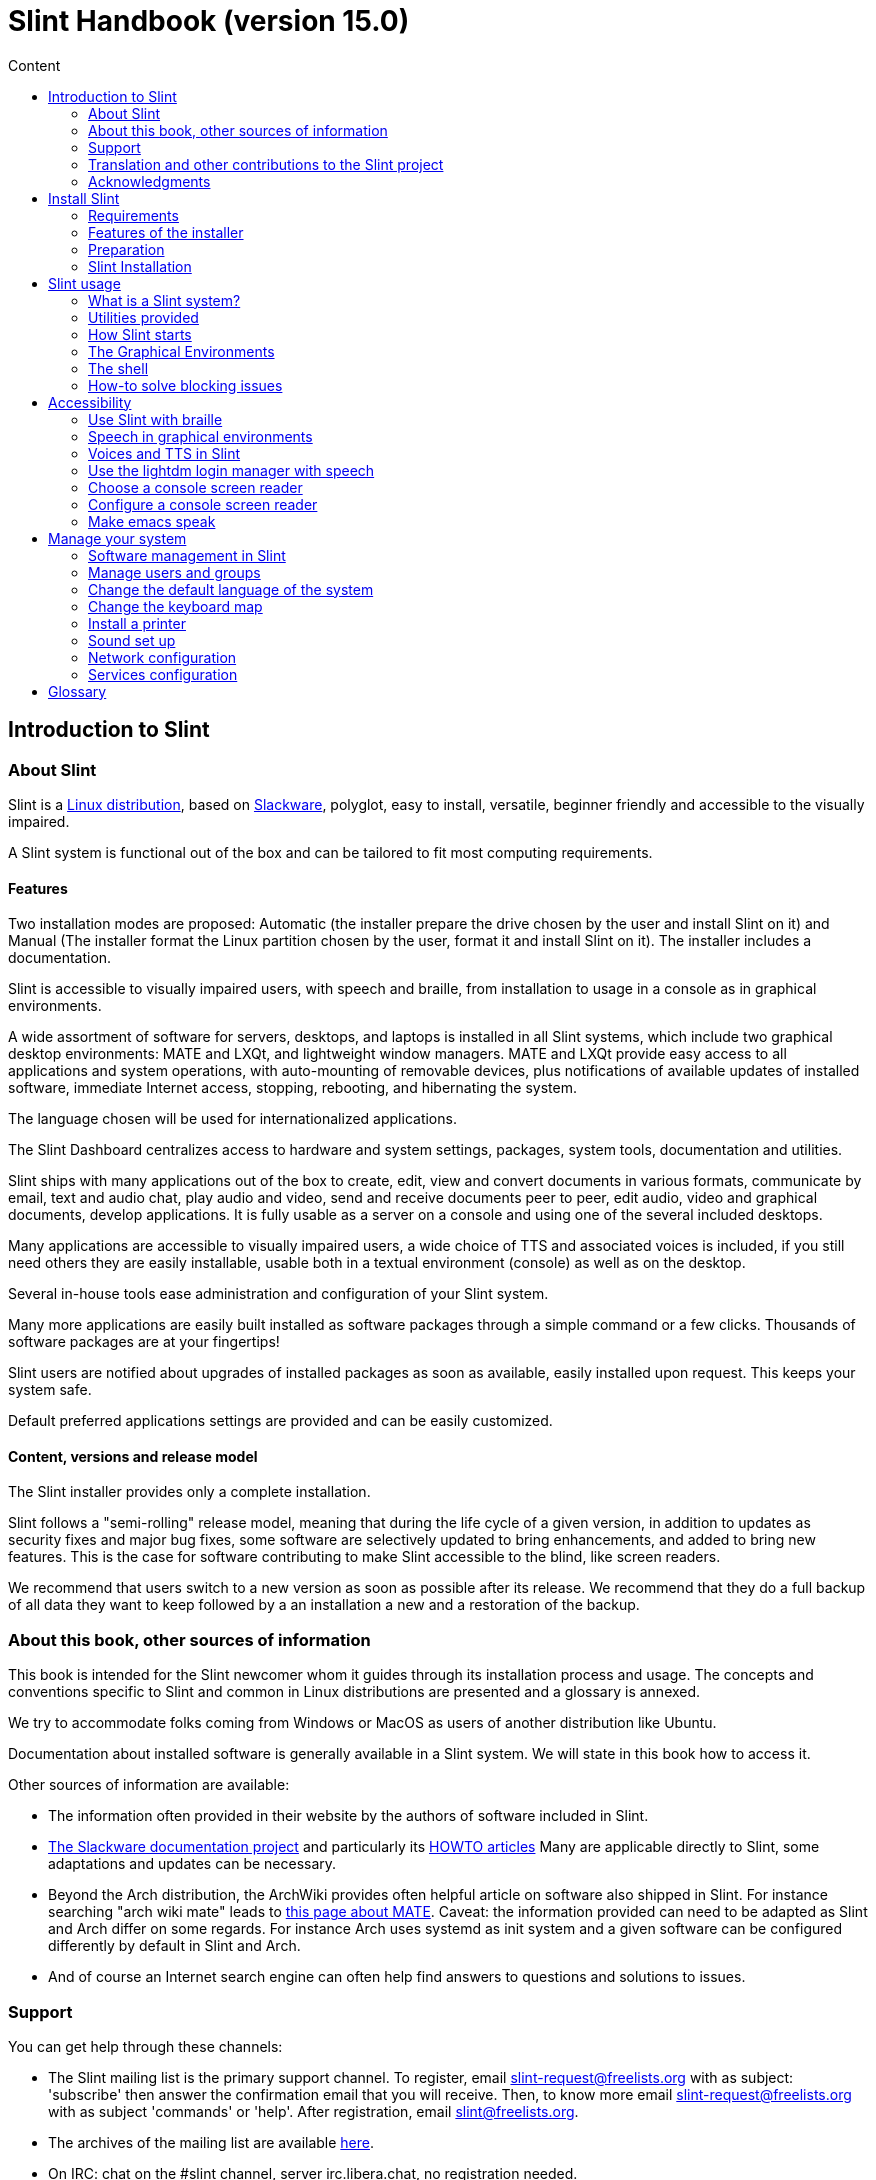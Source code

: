 
= Slint Handbook (version 15.0)
:toc: left
:toclevels: 2
:toc-title: Content
:pdf-themesdir: themes
:pdf-theme: default

== Introduction to Slint

=== About Slint

Slint is a https://en.wikipedia.org/wiki/Linux_distribution[Linux distribution], based on http://www.slackware.com/[Slackware], polyglot, easy to install, versatile, beginner friendly and accessible to the visually impaired.

A Slint system is functional out of the box and can be tailored to fit most computing requirements.

==== Features

Two installation modes are proposed: Automatic (the installer prepare the drive chosen by the user and install Slint on it) and Manual (The installer format the Linux partition chosen by the user, format it and install Slint on it). The installer includes a documentation.

Slint is accessible to visually impaired users, with speech and braille, from installation to usage in a console as in graphical environments.

A wide assortment of software for servers, desktops, and laptops is installed in all Slint systems, which include two graphical desktop environments: MATE and LXQt, and lightweight window managers. MATE and LXQt provide easy access to all applications and system operations, with auto-mounting of removable devices, plus notifications of available updates of installed software, immediate Internet access, stopping, rebooting, and hibernating the system.

The language chosen will be used for internationalized applications.

The Slint Dashboard centralizes access to hardware and system settings, packages, system tools, documentation and utilities.

Slint ships with many applications out of the box to create, edit, view and convert documents in various formats, communicate by email, text and audio chat, play audio and video, send and receive documents peer to peer, edit audio, video and graphical documents, develop applications. It is fully usable as a server on a console and using one of the several included desktops.

Many applications are accessible to visually impaired users, a wide choice of TTS and associated voices is included, if you still need others they are easily installable, usable both in a textual environment (console) as well as on the desktop.

Several in-house tools ease administration and configuration of your Slint system.

Many more applications are easily built installed as software packages through a simple command or a few clicks. Thousands of software packages are at your fingertips!

Slint users are notified about upgrades of installed packages as soon as available, easily installed upon request. This keeps your system safe.

Default preferred applications settings are provided and can be easily customized.

==== Content, versions and release model

The Slint installer provides only a complete installation.

Slint follows a "semi-rolling" release model, meaning that during the life cycle of a given version, in addition to updates as security fixes and major bug fixes, some software are selectively updated to bring enhancements, and added to bring new features. This is the case for software contributing to make Slint accessible to the blind, like screen readers.

We recommend that users switch to a new version as soon as possible after its release. We recommend that they do a full backup of all data they want to keep followed by a an installation a new and a restoration of the backup.

=== About this book, other sources of information

This book is intended for the Slint newcomer whom it guides through its installation process and usage. The concepts and conventions specific to Slint and common in Linux distributions are presented and a glossary is annexed.

We try to accommodate folks coming from Windows or MacOS as users of another distribution like Ubuntu.

Documentation about installed software is generally available in a Slint system. We will state in this book how to access it.

Other sources of information are available:

* The information often provided in their website by the authors of software included in Slint.
* http://docs.slackware.com/[The Slackware documentation project] and particularly its http://docs.slackware.com/howtos:start[HOWTO articles] Many are applicable directly to Slint, some adaptations and updates can be necessary.
* Beyond the Arch distribution, the ArchWiki provides often helpful article on software also shipped in Slint. For instance searching "arch wiki mate" leads to https://wiki.archlinux.org/index.php/MATE[this page about MATE]. Caveat: the information provided can need to be adapted as Slint and Arch differ on some regards. For instance Arch uses systemd as init system and a given software can be configured differently by default in Slint and Arch.
* And of course an Internet search engine can often help find answers to questions and solutions to issues.
// Support

=== Support

You can get help through these channels:

* The Slint mailing list is the primary support channel. To register, email slint-request@freelists.org with as subject: 'subscribe' then answer the confirmation email that you will receive. Then, to know more email slint-request@freelists.org with as subject 'commands' or 'help'. After registration, email slint@freelists.org.
* The archives of the mailing list are available https://www.freelists.org/archive/slint[here].
* On IRC: chat on the #slint channel, server irc.libera.chat, no registration needed.
* Mumble: server slint.fr (on appointment taken through another channel).
* The https://forum.salixos.org/viewforum.php?f=44[Slint forum] kindly hosted by our friends at Salix (another Slackware derivative). Registration needed.


To find out more, see the links under Information in the Slint Dashboard or just type: slint-doc in a terminal after installation.

=== Translation and other contributions to the Slint project

Slint need translators! If you want to participate to the translation effort, read the instructions in https://slint.fr/doc/translate_slint.html[Translate Slint].

The translation files are hosted on https://crowdin.com/project/slint[Crowdin].

If you want to contribute to Slint for other tasks, just post in the mailing list or drop a line to: didieratslintdotfr. Of course translators are welcome on the mailing list too!
// Acknowledgments

=== Acknowledgments

The Slint project exists mainly through to the hard work of the Slint translators and other contributors, thanks to all of you!

Thanks to George Vlahavas for his advice and tools, to the contributors to the SlackBuilds.org project, who help building so many additional software.

Slint is based on Slackware, brought by Patrick J. Volkerding and contributors. Thanks! I encourage all Slint users to contribute to Slackware funding, and also to donate to the Salix project.

The Slint repositories are kindly hosted for free by Darren 'Tadgy' Austin. I encourage all Slint users to contribute to funding the host https://slackware.uk/

Links for financial contributions: +
https://www.patreon.com/slackwarelinux[Become a Slackware patron] or https://paypal.me/volkerdi[Support Slackware] +
Follow the links on top of http://slackware.uk/slint/x86_64/slint-15.0/[this page] to support Slackware UK +
https://salixos.org/donations.html[Donations to Salix]

== Install Slint

This part of the HandBook walks through the process of downloading Slint, verifying the ISO image with a check-sum, writing the ISO to an installation medium, partitioning your hard disk, and briefly describes the installation process.

=== Requirements

The current Slint version can be installed on computers meeting these requirements:

* Architecture: x86_64 (64-bit CPU), also known as AMD64
* In Auto partitioning mode a disk drive of size at least 50G
* In Manual partitioning mode a partition of type Linux of size at least 50G, an EFI system partition and/or a BIOS boot partition on the same disk drive. The EFI partition is mandatory if the machine boots in EFI mode, the BIOS boot partition if the machine boots in Legacy mode, having both is better to allow swictching between EFI and Legacy modes.
* Slint can be installed on these kinds of drives: hard drives, SSD, NVME, eMMC, USB sticks, SD cards (preferably in USB enclosures).
* RAM: at least 2G
* a DVD drive or an USB slot available, with ability of the firmware to boot a DVD or USB stick. A blank DVD or a 5G or more USB stick can be used as installation media

NOTE: Secure boot should be disabled to install Slint.

=== Features of the installer

* The installer is a "live system", running in memory: it will not modify an installed system, unless and until you tell it to.
* For blind users the installer is fully usable with Braille, and speech using the Speakup screen reader.
* It includes all needed utilities to prepare the needed partitions prior to an installation in Manual partitioning mode.
* The Auto mode of installation instead just needs user to answering questions and provide a contextual help about them.
* If installed alone on a removable device connected through USB, Slint is portable, i.e. usable on any computer able to boot off an USB drive beyond the computer used to install it. For instance if installing on an USB stick you can just plug the stick in a computer to run it.
* The installer can encrypt the drive where Slint is installed alone. This prevents the steal of data it contains in case of loss or theft of the machine, or of a removable drive.
* Slint can be installed in its own drive, and in manual partitioning mode alongside another system.

=== Preparation

<<download_and_verify,Download and verify a Slint ISO image>> +
<<write_the_iso,Write the ISO image on an Installation Medium>> +
<<prepare_partitions_for_Slint,Optionally, prepare partitions for Slint>>

[[download_and_verify]]
==== Download and verify a Slint ISO image

The latest version of the Slint distribution is 15.0

The latest installation ISO image is always available in https://slackware.uk/slint/x86_64/slint-15.0/iso[this directory]

[TIP]
====
As long as you are running Slint version 15.0 there is no need to re-install when a new ISO is provided, as it only brings new features of the installer and new or and upgraded packages that you can also get keeping your system up to date.
====

The file name of the ISO indicated below is just an example, that you will adapt to the current name when downloading.

If you are running Windows, an Internet search with as argument "check sha256sum windows" will tell you how to proceed.

If you are running Linux you can download the ISO image and its sha256 checksum typing:
----
wget https://slackware.uk/slint/x86_64/slint-15.0/iso/slint64-15.iso
wget https://slackware.uk/slint/x86_64/slint-15.0/iso/slint64-15.iso.sha256
----

To check the integrity of the downloaded files type this command:
----
sha256sum -c slint64-15.0.iso.sha256
----

The result should be : OK +
Else, redo the downloads.

[[write_the_iso]]
==== Write the ISO image on an Installation Medium

You can use either a DVD or an USB stick as installation media.

[TIP]
====
You can just store the ISO image in the first partition of a Ventoy USB stick.

In this case at the beginning of installation the installer will request that you mount this partition, then mount the ISO itself.
====

[[make_a_bootable_usb_stick]]
===== Make a Bootable USB Stick

On a ++Linux++ system, plug in the USB stick, and check it's name with the following command:

----
lsblk -o model,name,size,fstype,mountpoint
----

[WARNING]
====
Carefully review the output of the command to make sure that you will not type the name of a hard disk partition instead of the name of your USB stick. All previous content of the USB stick or a mistaken hard disk partition will be **LOST** and **IRRECOVERABLE**.
====

Let's assume that the name of the USB stick be /dev/sdb. It could be named otherwise, so don't copy blindly the following command. The command syntax to write the Slint ISO to a USB stick that resides at /dev/sdb is as follows:

----
dd if=slint64-15.0.iso of=/dev/sdb bs=1M status=progress && sync
----

[NOTE]
====
The above command assumes **if=** points to the path of the Slint ISO and **of=** points to the name of the USB stick. These values may differ on your system.
====

On ++Windows++ use an application like http://rufus.akeo.ie/[Rufus]. It is free and open source.

[[make_a_bootable_DVD_disc]]
===== Make a Bootable DVD Disc

On a ++Linux++ system insert the DVD and type the following command:

----
xorriso -as cdrecord -v dev=/dev/sr0 -eject slint64-15.0.iso
----

Be sure to enter the full path to the Slint ISO on your filesystem.

On ++Microsoft Windows 2000/XP/Vista/7++ you can write to a DVD using the application http://infrarecorder.org/[InfraRecorder]. It is free and open source.

On ++Microsoft Windows 7/8/10++ you can use the utility that is shipped with Microsoft Windows.

* Right-click the ISO file and select Burn disk image (if on Windows 11, select Show more options first (Shift+f10)
* To make sure the ISO was burned without any errors, select Verify disc after burning.

[NOTE]
====
Instructions not checked by the writer.
====

// Prepare
[[prepare_partitions_for_Slint]]
==== Optionally, prepare partitions for Slint

In this document 'format' a partition means: create a file system in it to
manage the files it will contain.

If after having type 'start' you type 'm' for manual partitioning you
will first select the root system partition, which will be mounted as "/",
then the type of its file system among: btrfs, ext4, xfs.

The installer lists for selection only partitions of size at least 50G and of Linux (can also be named Linux filesystem), not encrypted. This
partition may be formatted or not, but in any case its content will be wiped out and a new file system generated by the installer.

In addition the Manual partitioning mode require on the same drive as the root system partition:

* A partition of type BIOS boot partition, of size at least 3M and not formatted if the machine boots in Legacy mode and the drive has a partition table of type GPT.
* A partition of type EFI system, with at least 32M free space in it, formatted with a 'fat' (or 'vfat') file system as required by the UEFI specification if the machine boots in EFI mode

It is better to set up both partitions to allow switching between Legacy and EFI modes if the drive has a partition table of type GPT.

Using for Slint existing partitions or creating them is up to the user. Already installed systems using the BIOS boot and the EFI partitions will not be affected, only the root partition will be (re)formatted, and an existing /home partition only if requested.

The installer includes several partitioning applications: cfdisk, fdisk, sfdisk,
cgdisk, gdisk, sgdisk, parted. The applications with "g" in their name can
handle only gpt, parted can handle DOS partition tables as well as GPT. fdisk,
cfdisk and sfdisk can handle DOS partition tables. In addition, wipefs
(to erase previous partition table and file system signatures) and partprobe
(to inform the kernel of a partition table changes) are available.
The blkid and lsblk applications display information about block devices and
partitions.

Of course you may also create the partitions form another system before
starting the installer.
// Installation

=== Slint Installation
<<Start_of_the_installation,Start of the installation>> +
<<Overview_of_Slint_Installation,Overview of the installation process>> +
<<Usage_of_the_installer,Usage of the installer>> +
<<Encryption,Slint with an encrypted root partition>> +
<<Speakup,Key bindings for the Speakup screen reader>> +
<<first_steps_after_installation,First steps after installation>>

[[Start_of_the_installation]]
==== Start of the installation

If need be, setup the firmware of the machine to boot off the DVD or USB stick that you have prepared.

Insert the installation media (DVD or USB stick) and reboot your machine. To help blind users a tune is heard when the boot menu is displayed.

Start the installer just pressing Enter.

The installer will first probe you sounds cards.

This can help setting a working one as default, and also is used for speech during installation used by some blind users.

If the installer finds more than one sound card it will say in English for each: +
press Enter to choose this sound board <sound card id> +
Press enter as soon as hear that, to confirm that the proposed sound card is working. This setting will be saved in the new system in /etc/asound.conf.

At the next step, when asked you will confirm (typing s) or deny (just pressing Enter) that you want speech during installation. Braille is always available during installation.

You will then choose, confirm or change the language used during installation. Then all screens will be in the chosen language if the translation into this language is complete.

If you need to append additional kernel parameters to the boot command line, before pressing Enter do what follows :
[NOTE]
====
Be aware that the US keyboard map will be in use when typing. +
Ctrl+x mean "Press and hold the Ctrl or Control key like if it was a Shift key then press the X key"
====
----
Press the e key
Press the down arrow three times
Press the End key
Press the space bar
Type the kernel parameters (examples below)
Press Ctrl+X to boot (do not press Enter!)
Press Enter to boot.
----

For instance to configure the speakup driver for your hardware synthesizer you could type a kernel parameter like:
----
speakup.synth=apollo
----
You can also include in the boot command line the settings for your Braille device, in this form:
-----
brltty=<driver code>,<device>,<text table>
-----
For instance to install with a Papenmeier device connected through USB with a French text table type:
-----
brltty=pm,usb:,fr_FR
-----
NOTE: A braille device connected through USB should always be recognized, maybe just the text table won't be the good one if you didn't enter the settings at first.

In any case, as there is no timeout, booting will only begin when you press [Enter].

Speech and Braille are available at the beginning of installation.
// Overview
[[Overview_of_Slint_Installation]]
==== Overview of the installation process

The installer first probes the existing drives and partitions to assess the
possibilities and options of installation and let you choose between an
automatic or manual preparation of the partitions used by Slint.

If you choose 'manual' you are presented the Linux partitions where Slint
could be installed (size at least 50G), select one of them and choose the
type of the file system that the installer will create in it: btrfs, ext4
or xfs as mentioned in <<prepare_partitions_for_Slint,Optionally prepare partitions for Slint>>

If you choose 'auto' you are presented the drives where Slint could be
installed (size at least 50G), and the file system will be of type btrfs.

In case of btrfs sub-volumes will created for "/" and "/home" with files
compressed, and /swap to host a swap file. 'Copy on write' will ease making snapshots and possibly revert a
faulty system update. Tools to manage the snapshots are included in Slint.

In both modes the user chooses which existing Linux and Windows partitions
will be automatically mounted after booting Slint, and their mount points
names, easing access to exiting systems and data from Slint.

Then the user is proposed to encrypt the root system partition, to prevent data
steal in case of loss or theft of the machine or the drive where Slint is
installed. If accepted the installer records the passphrase allowing to
unlock this partition. The user will when typing it at boot time when requested
by GRUB to display the boot menu.

After all that the installer summarizes your choices and let you confirm
them or not. Up to this point no modification will have been done to the
installed systems and data so you can safely deny, then type start again
or just reboot without any harm.

Then auto partitioning is done case occurring, the Slint root partition is
encrypted if requested, the root partition is formatted and the first software
packages are installed.

If you opted for an encrypted disk you type the passphrase that will be used
to unlock the drive at each boot up.

You choose a password for the user "root." This is the system administrator, 
who has all privileges.

You also set the login name and password of a regular user.

You indicate if you will need accessible Braille output, and whether you want
to log in text or graphical mode. If you used the language English (USA) during
installation you choose the language to use in the installed system, else the
installer sets the same as during installation.

The installer attempts to establish an Internet connection, and if successful
proposes a time zone corresponding to your geographical location that you
confirm, else select one in a list.

You are asked if you will need Braille, then if you prefer to start in a
console or in a graphical unless you used speech during installation or need
Braille: then you will land in a console after reboot, for safety. 

The installer then creates a swap file. This can take a long time, please be patient.

The packages are installed on the drive. If an Internet connection has been
established it downloads and install the most recent version of each package,
including those provided since the release of the ISO image.

Installation of all packages takes about 10 to 40 minutes depending on the
hardware.

You will be asked to select a desktop (even if you start in a console at
first) among fvm, lxqt, mate and wmaker. Other choices will be available
after installation typing 'xwmconfig' if you start in a console

Then, the system is configured and the GRUB boot manager installed. Slint
can boot in both Legacy and EFI modes. The boot menu will include a
"rescue" boot entry to detect and allow any installed OS to be booted.

You can display a preview of the boot menu before rebooting.

Then, remove the installation media and reboot to start your new Slint system.
// Usage_installer
[[Usage_of_the_installer]]
==== Usage of the installer

If you are acquainted with the command line, you may skip this topic.

The main installation menu is displayed below:
....
Welcome to the Slint installer! (version 15)

You may now type (without the quotes):

'doc' to know the features and usage of the installer.
'start' to start the installation.

The installer can prepare the drive where Slint will be installed,
creating the needed partitions. If you prefer you can do it yourself
using command line utilities available in the installer, then type 'start'
when done. You can also leave the installer and use a tool like gparted
to do that then start the installer again.

We recommend that you type 'doc' first in this case, or if you want to
encrypt the root Slint partition.
When you finish reading this menu will be displayed again.
....

As soon as this menu is displayed, you have the hand on the installation process.

You read the screen and type commands in a <<virtual_terminal,virtual terminal>>. The installer
includes 4 virtual terminals sharing the same physical keyboard and
screen, that can be used in parallel.

The installer starts in the virtual terminal 1 named *tty1* but you can switch
to another one. For instance you can switch to *tty2* by pressing
*Alt-F2* then Enter to activate it and later go back to *tty1* by pressing
*Alt-F1*, without erasing information displayed in both terminals.
*Alt-F1* means: press and hold the *Alt* key then press the *F1* key.

This can be useful to continue reading the documentation during installation:
for instance you can switch to *tty2* to begin installation, switch to *tty1* to
continue reading the documentation, then switch to *tty1* again to proceed to
the next installation step.

This can also be used to consult the glossary while reading other documents.

The installer has several modes of interaction with you, the user:

* You type commands at the prompt and read their output.
* The installer asks a question, you type the answer and confirm it by pressing Enter.
* The installer displays a menu of choices or options: you select one of them using the up and down arrow keys, then confirm your choice by pressing Enter, or cancel by pressing Escape.
* The installer displays information in a pager. Then use arrow keys to read the next or previous line, press space to display the next page, Q to stop reading the document.

// Encryption
[[Encryption]]
==== Slint with an encrypted root partition.

In Auto mode the installer proposes to encrypt the root system partition. If you agree, at each boot the GRUB boot loader will ask you the passphrase
that you will have typed during installation to unlock the drive, before
displaying the boot menu. Be aware that unlocking the drive will take a few
seconds (about ten seconds).

Having an encrypted root system prevents the steal of data it contains in case of
loss or theft of the machine, or of a removable drive. But this won't protect you if the computer stays running and unattended, only
if the machine has been switched off completely!

During installation the Slint system partition will be encrypted, and also the
additional partition that you may request.

A Slint system (or root) partition will the be named: /dev/mapper/cryproot once
opened, if it has been encrypted.

This is shown by this command:

----
lsblk -lpo name,fstype,mountpoint | grep /$
----

Which gives an output like:
----
/dev/mapper/cryptroot ext4    /
----

This command instead:

----
lsblk -lpo name,fstype,mountpoint | grep /dev/sda3
----

gives:

----
/dev/sda3             cryptoLUKS
----

/dev/sda3 is now a "raw" partition that includes the so called "LUKS header"
that you will never need nor ever should access directly. It hosts all that is
needed to encrypt or decrypt the partition /dev/mapper/cryptroot, which
actually hosts your data (in this example the Slint system).

[WARNING]
====
If you forget the passphrase all data in the drive will be irrecoverably lost!
So write down or record this passphrase and put the record on a safe place as
soon as done.

Drives die. If that happens and it is encrypted your data will be lost.
So, regularly back up your important data is not optional.

Also, make a backup copy of the luks header which you can restore in case the luks partition is damaged for any reason. The command could be in our
example:
----
luksHeaderBackup /dev/sda3 --header-backup-file <file>
----
where <file> is the name of the backup file, that you will store in a safe place.

Then would you need to restore the backup, type:
----
luksHeaderRestore /dev/sda3 --header-backup-file <file>
----

Don't resize a partition of an encrypted drive as after that it would be
definitively locked and all the data it contains will be lost! If you really need more space, you will need to backup all the files that you
want to keep, then install anew and restore the backed up files.

Choose a strong passphrase, so that it would take too much time for a robber to
discover for it to be worthwhile.

Never ever fiddle with the so-called "LUKS header" located on the raw partition
(the third one, like e.g. /dev/sda3 for the raw partition on top of the Slint
system partition). Practically: don't create a file system in this partition,
don't make it part of a RAID array and generally don't write to it: all data
would be irrecoverably lost!
====

To avoid weak passphrases the installer requires that the passphrase include:

. At least 8 characters.
. Only non accented lower case and capital letters, digits from 0 to 9, space and following punctuation characters:
+
----
 ' ! " # $ % & ( ) * + , - . / : ; < = > ? @ [ \ ] ^ _ ` { | } ~
----
+
This guarantees that even a new keyboard will have all characters needed to
type the passphrase.

. At least one digit, one lower case letter, one capital letter and one punctuation character.

GRUB assumes that "us" keyboard is in use when you type the passphrase.
For this reason, if during installation you use an other keyboard map, before
asking the passphrase the installer will set the keyboard map to "us", and
after having recorded it restore the previously used one. In this case the
installer will also spell each typed character of the passphrase, as it may
differ from the one written on the key.

The application cryptsetup is used to encrypt the drive. To know more type
after installation: +
-----
man cryptsetup
-----
// Speakup
[[Speakup]]
==== Key bindings for the Speakup screen reader

This chapter is intended for users needing a screen reader but not acquainted with Speakup.

Keep numlock off to use Speakup.

The CapsLock key is used like a shift key. For instance "CapsLock 4" means: +
hold down the CapsLock key like a shift key and press 4.

 First key bindings to remember:
 PrintScreen         Toggle speakup on/off.
 CapsLock F1         Speakup Help (press Space to exit the help).

 Key bindings to change settings:
 CapsLock 1/2        Decrease/Increase the sound volume.
 CapsLock 5/6        Decrease/Increase the speech rate.

 Key bindings to review the screen:
 CapsLock j/k/l      Say Previous/Current/Next word.
 CapsLock k (twice)  Spell current word.
 CapsLock u/i/o      Say Previous/Current/Next line.
 CapsLock y          Say from top of screen to reading cursor.
 CapsLock p          Say from reading cursor line to bottom of screen.
// First_steps
[[first_steps_after_installation]]
==== First steps after installation

Here are the first tasks to perform after installation

In this document, all text after a # character are comments of the suggested
commands, not to be typed.

===== Initial Software update

After installation, the system should be updated to get the most recently
provided version of each software, as well as new software provided since the
release of the ISO. This is especially necessary if no network connection was
available during installation, as then only the packages included in the
distribution media were installed, and they could be outdated.

Most commands typed below request administrative right associated to a
specific account named 'root', for which you have recorded a a password
during installation.

To issue a command as 'root', first type
----
su -
----
then issue the password for root and press Enter before type the command.

When you are done issuing commands as 'root', press Ctrl+d or type 'exit' to get
back your "regular user" status.

Alternatively the user registered during installation and other members of the 'wheel' group can type:
----
sudo <command>
----
then also the password for root.

To update, type as root in a console or a graphical terminal:
----
slapt-get --add-keys # retrieve the keys to authenticate the packages
slapt-get -u # update the list of packages in the mirrors
slapt-get --install-set slint # get the new packages
slapt-get --upgrade # Get the new versions of installed packages
dotnew # lists the changes in configuration files
----
When running dotnew, accept to replace all old configuration files by new ones.
This is safe as you didn't make any customization yet.

Alternatively, you can use these graphical front-ends: gslapt instead of
slapt-get, and dotnew-gtk instead of dotnew.

To learn more about slapt-get, type:
----
man slapt-get
----
or as root:
----
slapt-get --help
----
and read /usr/doc/slapt-get*/README.slaptgetrc.Slint

// Usage
== Slint usage

This chapter presents the ways you can interact with your Slint system to have
it do what you want.

=== What is a Slint system?

Slint is a set of software that roughly fall into these categories:

* The operating system, made of the Linux <<kernel,kernel>> and <<utilities,utilities>>. It acts as an interface between the user, the applications and the hardware.
* The <<Applications,applications>> that carry out the tasks that users want to accomplish.

Slint can be used in two modes distinguished by the appearance of the screen
and the way to interact with the system:

* In text mode you type commands interpreted by a <<shell,shell>>. These commands can start an utility or an application. The text mode is also called <<console,console>> mode. In this mode the screen only displays the commands and their output in a (usually black) background.
* In graphical mode graphical elements like windows, panels or icons are displayed on the screen, generally associated to applications or utilities. The user interacts with these elements using a mouse or a keyboard.

Commands can be also be typed in graphical mode inside a window associated with
a <<terminal,terminal>> in which runs a shell.

=== Utilities provided

Beyond the utilities found in most Linux distributions, Slint includes tools written for it, inherited from Slackware and borrowed to Salix.

Here are the utilities that you can use to (re)configure your Slint system after installation. Usage of simpler ones is self-explanatory, most have an associated --help option, some are presented in further details in chapter <<Manage_your_system,Manage your system>>.

Unless otherwise noted these utilities should be used as root. To become root,
i.e. get the 'admin' status and privileges type "su -" then root's password.
To get back the regular user status pres Ctrl+d or type exit.

Alternatively you can run commands needing root's privileges typing "sudo <command>"

Most utilities have a command line and a graphical version. The command line
version is listed first below. Unless otherwise stated all commands should be
typed as root.

*General settings*

* To manage users: usersetup or gtkusersetup
* To change the language and region: localesetup or gtklocalesetup
* To change the keyboard setup and the input method: keyboardsetup or gtkkeyboardsetup
* To configure the date, the time or the timezone: clocksetup and gtkclocksetup.
* To choose which services start at boot: servicesetup and gtkservicesetup.
* To (re)configure the network: netsetup.
* To choose to start in text or graphical mode and in the later case the graphical login manager: login-chooser
* To choose a desktop among FVWM, i3, LXQt, MATE and WindowMaker: session-chooser (as regular user)
* To choose one of these desktops or one of the standalone window managers: xwmconfig (as regular user)
* To display or not the applications specific to a desktop in other desktops: show-desktop or hide-desktop (as regular user)
* To enable or not speech in graphical mode: orca-on or orca-off (as regular user)
* To choose and enable a console screen reader or disable all of them: speak-with
* To display or not boot entries specific to MATE and/or LXQt in other graphical environments: display-desktop or hide-desktop (as regular user)
* To enable or disable emacspeak or speechd-el: switch-on or switch-off (as regular user)
* To view the layout of the GRUB boot menu as it will be displayed at next boot: list_boot_entries
* To write a rescue boot stick, allowing to boot if failing otherwise: rescuebootstick
* To save/restore the speakup settings: speakup-save or speakup-restore
* To list the voices for espeak-ng, including the mbrola ones: list-espeak-ng-voices (as regular user)
* To list the sound cards as : list-cards (as regular user)
* To list the speech synthesizers and associated languages available through speech-dispatcher: spd-list (as regular user)
 
=== How Slint starts

Upon installation, the software shipped in the installation ISO or downloaded
from remote repositories is installed in a <<drive,drive>>.

When you boot Slint, the <<firmware,firmware>> first checks the hardware then
looks for a program called an OS loader (commonly named a boot loader) which it
starts.

There can be several OS loaders in the machine. In this case the
firmware allows the user to choose which one to start in a menu.

In Slint the
software that makes and install a boot loader is GRUB.Actually the boot loader
built by GRUB is also a boot manager, as it allows to choose which OS to start if
several are installed.

The OS loader built by GRUB can be installed in a boot
sector (in case of Legacy booting) or in an EFI System Partition or ESP (in
case of EFI booting).

The aim of the Slint loader is to start the Slint system. To do that it first loads in
RAM the <<kernel,kernel>>, then the <<initrd,initrd>>, which in turn
initializes the Slint system.

In the last step of this initialization the user is invited to "log in", in
other words to connect oneself to the system and take the hand on it. To do
that the user first type one's user (or login) name then password, of which
validity is checked. Slint as other Linux distributions being multi-users this
allows this user to access one's files but not those of other users.

At time of installation you chose to start Slint in either text or graphical mode.

* If you chose C for <<console,console>> after initialization of the system you type your user (or login) name then your the password, each input being confirmed pressing the Enter key, then you can type commands.
* If you chose G (graphical) you type the same information in a <<display_manager,display manager>> or login manager, which then starts the <<graphical_environment,graphical environment>>.

After installation, you can change the mode typing as root `login-chooser`,
in console mode as well as in graphical mode (in a <<terminal,terminal>>). This
command allows you to choose `text` (synonym of console mode), or, for
graphical mode, among several display managers. Your choice will be effective
at next boot of the computer.

We will now present the graphical environments, then how to use a shell.

=== The Graphical Environments

<<the_windows, The windows>> +
<<the_work_spaces,The work spaces>> +
<<the_desktop,The desktop>> +
<<the_top_panel,The top panel>> +
<<the_bottom_panel, The bottom panel>> +
<<the_slint_control_center,The Slint Control Center>> +
<<graphical_terminals,Graphical terminals>> +
<<key_bindings,Key bindings>>

A full featured graphical environment includes several components, among which a window manager which draws windows on the screen associated with applications, move, re-size and close these windows.

Slint includes several graphical environments: BlackBox, Fluxbox, FVWM, i3, LXQt, MATE, TWM, and WindowMaker. It is a matter of preference which one you choose.

LXQt MATE and XFCE are are full featured desktops, FVWM and WindowMaker offer unique features and can be selected with the graphical lightdm login as well and also started from a console typing "startx". The other ones are mainly window managers that can only be started from a console. All allow you to access your documents and applications, generally opened in a window. 

You can choose among FVWM, i3, LXQt, MATE and WindowMaker typing as regular user `session-chooser`. In Graphical mode you also can choose one when logging in.

To choose one of the other graphical environments you need to use the command "xwmconfig".

[NOTE]
====
if you want to use i3 and need speech we recommend that you login in text mode and run **i38** before **startx**.
====

We will now briefly describe the components of the Mate desktop, which is the default and is also the most accessible with speech and braille.

Using the mouse you can discover the features of each component doing or simulating a right, middle or left click. Move or delete most of the components, modify them and add new ones can be done the same way.

These components can be reached moving the mouse and also through keyboard shortcuts. We indicate below inside parenthesis the keyboard shortcuts allowing to reach, in other words put the focus on each element. We will also summarize the <<key_bindings,key bindings>> for the Mate desktop (using the default Marco windows manager) and those for the Compiz windows manager.

[TIP]
====
You can discover most of the features of applications and other components of Slint with a right, middle, or left click of the mouse. For instance by clicking on the panel, the title bar, the left and right buttons of any window, an icon in the panel, or on an empty space of the screen.
====
[[the_windows]]
==== The windows

A window is a rectangular area associated with an application. Windows can be moved, re-sized, maximized, restored reduced, closed (terminating the application it handles) using the mouse or keyboard shortcuts.

[[the_work_spaces]]
==== The work spaces

To allow having a lot of windows opened in an orderly fashion, the graphical environment provide several work spaces and allow to switch between them. Each work space will display the same desktop and panels, but windows can be placed in specific work space or in all of them. This setting is available with a right click on the top edge of the window. Switching to another workspace can be done clicking on its position on the bottom panel of the screen, in the work space changer, as indicated below.

[[the_desktop]]
==== The desktop

The desktop encompasses the whole screen, on which other components can be be put, in case of Mate and as shipped in Slint a top and a bottom panels, and four icons which from top to bottom allow to open in windows:

* the root directory in the file manager
* your home directory in the file manager
* the Slint Control Center
* the trash can, where are placed files that you intend to delete but didn't yet.

Windows of application you start as also put on the desktop.

Mate includes two panels, which presents themselves as slim rectangular horizontal areas, one at the top and one at the bottom of the screen.

Pressing Ctrl+Alt+Tab allow to cycle between the desktop, the top and the bottom panels

Pressing Alt+Tab allows to cycle between the windows on the desktop.

[[the_top_panel]]
==== The top panel

It presents, from left to right:

* Three menus:
** An Applications menu which can be opened pressing Alt+F1. From there you can open the other menus using the right arrow key. You can use the down and up arrow keys to navigate in each menu.
** A Places menu.
** A System menu which gives access to a preferences sub-menu, the Mate Control Center and buttons to get help about the desktop, lock the screen, close the session and shut down the computer.
* Applications launchers for mate-terminal, the file manager Caja, the email client Thunderbird, the web browser Firefox, the text editor Geany.
* A notification area which can gather applets like a Bluetooth manager, a sound mixer, a network manager, and an "update available" notifier.
* A clock and calendar.
* A screen locker.
* A close session dialog.
* A shutdown dialog.

[TIP]
====
* To customize the panel to your liking: right click on an empty space on the panel.
* If you wish to move an item on the panel: Middle-click the element, drag your mouse, and it will follow the mouse until the middle button be released.
* For a contextual help press F1
====

[[the_bottom_panel]]
==== The bottom panel

It presents, from left to right:

* A windows list that can be configured with a right click on the line of three vertical dots at its beginning and choosing preferences. This also allows to start the System monitor in a window.
* A *show desktop* button. A left click on it will minimize or hide all windows, clicking once again will restore the windows in their previous state.
* A work space switcher, or pager. It allows to switch from a work space to another one and also to move windows from a work space to another one by drag and drop.

[[the_slint_control_center]]
==== The Slint Control Center

We will end this introduction to Slint's usage by presenting the Slint Control Center. You can display it from the application menu on the top panel or clicking on its icon in the desktop or typing qcontrolcenter in a "Run..." dialog raised with Alt+F2

The goal of the control panel is to gather applications that are useful for system administration, documentation, and settings in a consistent fashion in all window managers. By clicking on a category in the left menu, you can display the corresponding applications in the right pane. We will present them in table format. This will give us the opportunity to present the administration tools that have a graphical user interface as well.

Most administrative tools should be used with administrative privileges. You will be asked for the root account password in order to launch a tool.

[options="autowidth"]
|====
<|**Category** <|**Tool** <|**Purpose and comments**
<|Applications <|Dotnew <|This tool allows you to manage the new (named __something.new__ hence the name of the tool) vs old configuration files after having upgraded some packages. It's a good habit to run if after an upgrade. It will tell you if there is something to take care of and then present you a choice of actions.
<|Applications <|Gslapt Package Manager <|Gslapt is a graphical front-end to slapt-get. It is a handy tool to perform <<software_management,software management in Slint>>. It allows you to search for, install, remove, upgrade, and configure software packages.
<|Applications <|Sourcery SlackBuild Manager <|Sourcery is a graphical front-end to slapt-src. It allows you to search for SlackBuilds scripts that it can then use to automate the build process and installation of software packages. It can also remove and reinstall packages on your system.
<|Applications <|Application Finder <|Find and launch the applications installed on your system. The search field is very handy to find applications in comparison to manually searching the application menu.
<|Information <|SlackDocs Website <|The documents in this wiki are primarily intended for a Slackware user, but many of them are useful for a Slint user. **Caution:** Some of the listed tools, like slackpkg, should **not** be used in Slint.
<|Information <|Slackware Documentation <|This documentation can be also useful for Slint users. Slint is based on Slackware.
<|Information <|MATE system monitor <|This tool displays information about the system, like the process, resources usage (RAM, CPU, network traffic) and file systems usage.
<|Information <|Slint Documentation <|This gives local access to documents also available on Slint's website.
<|Information <|Slint Forum <|People whose native language is not English may also post in the localized Salix forums.
<|Information <|Slint Website <|The Slint website provides documentation, links, and a way to find the ISOs and packages.
<|Information <|System Information <|This tool collects information about your computer, such as its connected devices (internal and external), and displays it all in one place. It can also do system bench marking.
<|System <|Display boot menu <|Display the layout of the boot menu as it will be presented at next boot
<|System <|System clock <|This tool allows you to set system clock.
<|System <|Keyboard <|This tool allows you to setup the keyboard layout.
<|System <|System Language <|This tool allows you to set the system locale (language and geographic peculiarities), so that the applications you use will display information in this locale (if available).
<|System <|System Clock <|This tools allows you to set the time zone, choose if the clock should be synchronized with Internet servers (this is recommended but of course needs an Internet connection), and if not, set the date and time.
<|System <|System Services <|This tool allows you to choose which services will be enabled at startup. For instance, Bluetooth, the CUPS print server, or a web server. Only use it to change the defaults settings if you know what you are doing.
<|System <|Users and Groups <|This tool allows you to add, remove, and set up user accounts and groups. It is mostly useful on multi-user systems.
<|System <|GUEFI Boot Manager <|This tool is a graphical front end to the efibootmanager command. It allows editing of the EFI firmware's boot menu with actions like adding, removing items or changing menu items order.
<System <|Rescue boot stick <|This tool allows to put in an USB stick all that is needed to boot Slint if not possible the usual way

|====

[[graphical_terminals]]
==== Terminals

You can type commands in graphical mode as in console mode, if you open a
window with a terminal in it. In Mate you can just press Ctrl+Alt+t, or click
on the mate-terminal icon on the top panel, or open a "Run... " dialog pressing
Alt+F2 then typing `mate-terminal` in the small window that opens.

Most of the information below about the command line and the shell in Console
mode also apply to typing commands in a terminal. You can close mate-terminal
pressing Alt+F4 as with any other window.

[[key_bindings]]
==== Key bindings

We present here the default key bindings for the Compiz window manager and the Mate desktop, and how to customize them.

[NOTE]
====
When a key binding includes one or more **+** sign, press then hold from left to right the keys before the last one like a `Shift` key, then press the last key.
====
===== Key bindings for the Mate desktop

When using Mate in Slint, some key bindings are the same using either
the Marco or Compiz window managers. They are listed below:
----
Alt+Tab               Cycle between windows
Shift+Alt+Tab         Cycle backward between windows
Control+Alt+Tab       Cycle between panels and the desktop
Shift+Control+Alt+Tab Cycle backwards between panels and the desktop
----
Once in a graphical environment, you can toggle between it and a
console. Let's say you want to use tty2 (tty1 being busy):
Press `Ctrl+Alt+F2`, then login. +
Press `Alt+F7` to go back to the graphical environment.

The same general key bindings are used in all graphical environments,
with a few exceptions, Mod1 being generally the left Alt key: +
----
Mod1+F1 raises the panel's application menu.
Mod1+F2 raises a 'run..." dialog, but in Fluxbox (starts lxterminal instead).
----
Also in Fluxbox:
----
Mod1+F3 restarts Fluxbox.
Mod1+F4 closes the focused window.
----

In Mate, partially sighted users can use the Compiz window manager instead
or Marco which is the default.

As a regular user, type:
----
gsettings set org.mate.session.required-components windowmanager compiz
----
To go back to Marco:
----
gsettings set org.mate.session.required-components windowmanager marco
----
This setting will take effect at next start of a Mate session.

Or to make the change just for the current session type:
----
compiz --replace &
----
and to go back to Marco:
----
marco --replace &
----
The replacement will be effective immediately.

This setting is also available graphically from mate-tweak, in the
Windows category.

You can access specific Compiz settings just typing:
----
ccsm &
----
===== Key bindings for the Compiz window manager

In the default settings indicated below the key or mouse buttons are
named like this:

Super: Windows key on most keyboards +
Button1: Left Mouse Button (if used with the right hand) +
Button2: Centre Mouse Button, or click with the scroll wheel) +
Button3: Right Mouse Button (if used with the right hand) +
Button4: Scroll Wheel Up +
Button5: Scroll Wheel Down
Button6: (I don't know, I thought that was on mouses for gamers) +

The default settings listed below by category can be changed from the
CCSM. We indicate the short name of the plugin between square brackets.

. Category General
+
[core] General options, tab "key bindings": +
close_window_key = Alt+F4 +
raise_window_button = Control+Button6 +
lower_window_button = Alt+Button6 +
minimize_window_key = Alt+F9 +
maximize_window_key = Alt+F10 +
unmaximize_window_key = Alt+F5 +
window_menu_key = Alt+space +
window_menu_button = Alt+Button3 +
show_desktop_key = Control+Alt+d +
toggle_window_shaded_key = Control+Alt+s +
+
[matecompat] Mate Compatibility +
main_menu_key = Alt+F1 +
run_key = Alt+F2 +

. Category Accessibility
+
[addhelper] Dim inactive (less light on non focused windows) +
toggle_key = Super+p +
+
[colorfilter] (Filter color for accessibility purposes) +
toggle_window_key = Super+Alt+f +
toggle_screen_key = Super+Alt+d +
switch_filter_key = Super+Alt+s +
+
[ezoom] Enhanced Zoom Desktop +
zoom_in_button = Super+Button4 +
zoom_out_button = Super+Button5 +
zoom_box_button = Super+Button2 (zoom out to go back to normal) +
+
[neg] Negative (toggle inverse colors of the window or screen) +
window_toggle_key = Super+n +
screen_toggle_key = Super+m +
+
[obs] Opacity, Brightness and Saturation adjustments +
opacity_increase_button = Alt+Button4 +
opacity_decrease_button = Alt+Button5 +
+
[showmouse] (Increase visibility of the mouse pointer) +
initiate = Super+k +

. Category Window Management
+
[move] Move window +
initiate_button = Alt+Button1 (hold Button1 while moving the mouse) +
initiate_key = Alt+F7 (Esc to stop moving) +
+
[resize] Resize window +
initiate_button = Alt+Button 2 (hold Button2 while moving the mouse) +
initiate_key = Alt+F8 (Esc to stop moving) +
+
[switcher] Application switcher (switch between windows or panels and
                                 the desktop) +
next_window_key = Alt+Tab (cycle between windows) +
prev_window_key = Shift+Alt+Tab +
next_panel_key = Control+Alt+Tab (cycle between panels and desktop) +
prev_panel_key = Shift+Control+Alt+Tab +

===== How to add a custom keybinding for Mate.

Let's take an example: we want that Alt+F3 starts firefox.
type in a terminal or in Run command (brought up pressing Alt+F2):
----
mate-keybinding-properties
----
In the new window you can use the down and up arrow keys press to
navigate in the list of existing key bindings.

To set a new key binding, press Tab twice to put the cursor on Add, then
press Enter. In the small dialog box brought up type the name of the
custom key binding, like firefox, press Tab, type the name to the
associated command, in this case firefox, then press Tab twice to
put the cursor on Apply and press Enter.

To activate the new key binding, navigate until you find it on the
bottom of the list, pres Enter the press Alt+F3.

Next time you pres Alt+F3 that should start firefox

=== The shell

NOTE: This chapter is a short introduction. More in depth information is provided in the document https://slint.fr/doc/shell_and_bash_scripts.html[Shell and bash scripts], mostly borrowed from SUSE.

When the computer starts in console mode, after having logged in typing your user name and password, the <<shell,shell>> displays a "prompt" like the one below: +
`didier@darkstar:~$` +
In this example:

* `didier` is the user name
* `darkstar` the machine name
* the tilde `~` represents the home directory of the user, in this example `/home/didier`
* the dollar sign `$` indicates that the user is a "regular one" not a "super user" (see below).

The cursor is then positioned after the prompt.

The user can now type a command on the line (hence the name "command line") and confirm it pressing Enter. The shell then analyzes the command and execute it if valid, else output a message like for instance "command not found". You can edit the command before pressing Enter using the left and right arrows and the keys Backspace, Home, End and Del.

During its execution the commands can display an output on the screen or not. In all cases after execution the prompt will be displayed again in a new line, meaning that the shell is waiting for the next command to be typed.

For this to work, the user needs to know which commands are available and their syntax. Some commands are executed by the shell itself, others start external programs. Will will give below several examples of commands, more are listed in https://slint.fr/doc/shell_and_bash_scripts.html[Shell and bash scripts]

Several shells are available for Linux to choose from; in Slint the shell used by default is named *bash*.

To allow running several programs at the same time Linux provides several "virtual consoles" sharing then same keyboard and screen, numbered from one. Initially the system starts in the console (or virtual terminal) number one also called *tty1* (the name tty is an abbreviation of "teletype"). From there the user can switch to another console or tty; for instance switch to the tty number two pressing Alt+F2, where another shell will ask again the user's user name and password. To switch back to tty1, just press Alt+F1. By default in Slint six tty are available but this can be changed editing the file /etc/inittab.

When the shell is used in a graphical environment (in a graphical terminal), its behaves the same way but the prompt is slightly different, as illustrated below: +
`didier[~]$` +

You can switch back and forth between the console and a graphical environment:

* From the graphical environment pressing for instance Ctrl+Alt+F3 to go to tty3. The first time you go to a tty you will have to type your login and password.
* From a console or tty pressing Alt+F7 if the graphical environment is already running, else typing `startx` to start it.

==== Typing commands as root

*root* is the conventional name of the "super user" which have all rights to do administrative tasks, including those that could harm or even destroy the system.

You can (but this is not recommended for beginners) log in directly as root. To do this type *root* as user, then root's password.
To inform you (and warn you about the associated risks and responsibilities), the prompt will look like this: +
*root@darkstar:s~#* +
the character # (number sign, also commonly named hash) indicates that the commands will be typed as root (not as regular user), with the associated rights, but also risks and responsibilities.

If you are already logged as regular user, you can "become root" typing: +
*su -* +
then pressing Enter. In this command, `su` (which stands for "Super User") is the name of the command, and the character *-* (hyphen-minus, also named minus) tells that you are opening a "login shell": you will first be asked root's password, then be directed to its home directory /home/root as if you had logged in as root at startup. This will avoid that you inadvertently write files in your home directory as regular user (/home/didier in the example) which cause issues later.

The regular user registered during installation and other users members of the 'wheel' group can also type commands reserved to root preceding the name of the command by 'sudo' like this for instance: +
*sudo update-grub*

=== How-to solve blocking issues

By "blocking issue" we mean "an issue that prevents to use Slint" like:

* The system fails to boot.
* The system boots, but the start-up sequence is interrupted before completion. This can happen for instance if the root system partition can't be mounted because of an error in /etc/fstab, a corrupted root file system or a missing kernel module to mount the root partition, or the system boots successfully but you don't remember the password for root.

If the system completely fails to boot, try each of the solutions below in sequence, until one works.

. If this occurs after a kernel upgrade, try the second boot entry instead of the first one.
. Try to boot off the rescue boot stick that you have requested at end of installation.
. Jump into Slint to repair it, as explained below.

You can always get help emailing slint@freelists.org providing all information that could help investigate the issue. If not already done, first subscribe to the list emailing slint-request@freelists.org with the subject 'subscribe', then answer the email you will receive. Only if you have an issue using email, request help in the IRC channel #slint, server irc.libera.chat and stay in the channel until someones answer.

We will now explain how to jump into Slint to repair it.

<<Start_the_installer,Start the installer and identify Slint's root partition>> +
<<Issue_the_needed_commands,Issue the needed commands to jump into Slint>>. +
<<Repair_Slint,Repair Slint from Slint.>>

[[Start_the_installer]]
==== Start the installer and identify Slint's root partition

If the start-up up sequence is interrupted, jump into Slint from its installer to try to solve the issue. Insert or plug-in the installation media (USB stick or DVD where you have written the installation ISO) then follow the instructions below.

. Start the installer.
. As soon as logged in as root, to list the drives and partitions, type:
+
----
lsblk -lpo name,size,fstype
----
. Find in the output the name of the Slint root partition, checking its size and file system type, labeled FSTYPE.
. Mount this partition
+
----
mount /dev/sda3 /mnt
----
+
[NOTE]
====
If Slint's root file system is btrfs (as indicated by the output of "lsblk")
you need to mount it using the options mentioned in its /etc/fstab.

In this case you need to use the same options as in Slint on btrfs, so type instead:
----
mount /dev/sda3 /mnt -o subvol=/@,compress=zstd:3
----
====
. Check that the partition be the right one. For instance if it is /dev/sda3, type:
+
----
cat /etc/mnt/etc/slint-version
----
+
Assuming that you installed Slint64-15.0 the output should be: *Slint 15.0*
+
If the output is "file not found" the partition is not the one you looked for. In this case only, type:
+
----
umount /mnt
----
+
then try another one, going back to the list of drives and partitions.

[[Issue_the_needed_commands]]
==== Issue the needed commands to jump into Slint

. mount the file systems /proc /sys and /dev typing:
+
----
mount -B /dev /mnt/dev
mount -B /proc /mnt/proc
mount -B /dev /mnt/sys
----
+
. Issue the next commands to "jump into" your Slint and mount all devices mentioned in its /etc/fstab:
+
----
chroot /mnt
mount -a
----

[[Repair_Slint]]
==== Repair Slint from Slint

From Slint you can modify the system to solve the issue. Here are some examples: 

* Run "update-grub". +
* Run "grub-emu" or "list_boot_entries" +
* Re-install GRUB using the command "grub-install drivename", drivename being the drive where to install Slint. +
* Type "passwd" to change the password for root. +
* Remove, install or upgrade packages.

. When done, remove the installation media then type:
+
----
exit
reboot
----

[[Accessibility]]
== Accessibility

If you chose to keep speech when asked at the beginning installation, it will be
enabled from start up in a console as in graphical environments.

=== Use Slint with braille

Slint includes the brltty software to handle braille displays.

Your settings, made before booting on the command line or later, are recorded in the installed system in
/etc/brltty.conf.

A comprehensive manual for brltty is available in English, French and
Portuguese in several formats including plain text (txt) at this URL:
https://mielke.cc/brltty/doc/Manual-BRLTTY/

If braille was not enabled during installation or has been disabled, to enable it do this:

. Make /etc/rc.d/rc.brltty executable typing as root:
+
----
chmod 755 /etc/rc.d/rc.brltty
----
. Make yourself member of the braille group, typing as root:
+
----
usermod -G braille -a username
----
+
In the command above, replace username with your login name.

To disable braille type as root:
----
chmod 644 /etc/rc.d/rc.brltty
----

=== Speech in graphical environments

As a reminder speech in graphical environments using the Orca screen reader is enabled typing:
----
orca-on
----

To know how to use Orca, including its specific key bindings, type:
----
man orca
----

In short, in a graphical environment:
----
Insert+Space: display the Orca Preferences dialog.
Insert+S: activate or deactivate the vocal synthesis.
Insert+H: activate the learning mode. In this mode:
   Press a key to hear its function
   F1: to hear the documentation of the screen reader
   F2: list the keyboard shortcuts for Orca
   F3: list the keyboard for the current application
   Esc: end of the learning mode
----

=== Voices and TTS in Slint

Following TTS (Text to Speech synthesizers) are shipped in
Slint64-15.0, each with a set of voices, namely: +
espeak-ng +
flite +
pico +
mbrola +
RHVoice +

Most of the time these TTS and the associated voices and languages are
managed by speech-dispatcher through its so-called "modules" (roughly,
a module is associated to a TTS).

The custom utility spd-list can answer several questions about the available
synthesizers, voices and languages. Typing spd-list displays this:
----
This script lists languages and synthesizers available for applications
relying on Speech Dispatcher, like Orca or speech-up. Each command below answers the question following it.
Don't type the quotes surrounding the command.
"/usr/bin/spd-list" usage?
"/usr/bin/spd-list -s" available synthesizers?
"/usr/bin/spd-list -l" available languages codes?
"/usr/bin/spd-list -ls <synthesizer>" languages available for this synthesizer?
"/usr/bin/spd-list -sl <language code>" synthesizers providing voices in this language?
The language code has most often two characters, like 'en' 'es' or 'fr'
----
All voices listed are available in Orca and speechd-up, and also fenrir if configured to use speech-dispatcher.

You can get additional voices for flite and mbrola, associated with the
modules flite-generic and espeak-ng-mbrola-generic.

You can always know which are installed or not typing as root one of these commands:
----
slapt-get --search mbrola-voice
slapt-get --search flite-voice
----
then install one of the not-yet installed one, like e.g.
----
slapt-get -i mbrola-voice-it2
----
In addition to the free (as in free beer) voices shipped in Slint,
you can buy voices for: +
voxin, https://oralux.org/voice.php +
voxygen, sending an email to contact@hypra.fr

More voices and synthesizers could be made available later, this will be announced on the
Slint mailing list and this http://slackware.uk/slint/x86_64/slint-15.0/ChangeLog.txt[ChangeLog]

The keyboard shortcuts for graphical environments are listed in <<key_bindings,Key bindings>>.

=== Use the lightdm login manager with speech

In lightdm, pressing F4 toggle the sound on or off. Initially the cursor
is in the password field. Press Tab leads to the "login push button",
then to the user's list or "combo box". In this list pressing space
shows the currently selected user. Use the arrow keys to choose another
one then type the corresponding password. Instead, choosing "Other..."
adds a field where you can type the login name of a non listed user.
Still in lightdm, F10 brings up a menu allowing to reboot or shutdown,
and Alt+F4 brings up directly an UI with shutdown or cancel buttons.

=== Choose a console screen reader

Slint provides these console screen readers: +
espeakup +
speehchd-up +
fenrir

Additionally, several hardware speech synthesizers can be used in
console mode, using speakup.

To choose a screen reader run as root this command:
----
speak-with
----
Here is its output with no argument:
----
root[~]# speak-with
Usage: /usr/sbin/speak-with <screen reader> or <hard synthesizer> or none
Choose a console screen reader to talk with among:
  espeakup (Console screen reader connecting espeak-ng and speakup)
  fenrir (Modular, flexible and fast console screen reader)
  speechd-up (Console screen reader connecting Speech Dispatcher and speakup)
or use one of the supported hard synthesizers:
  acntsa apollo audptr bns dectlk decext ltlk soft spkout txprt
or type "/usr/sbin/speak-with none" to mute all screen readers.
root[~]#
----
The hardware speech synthesizers listed are those available in the
running kernel or shipped as modules.

Example of commands and associated output:

----
root[~]# speak-with speechd-up
Starting speechd-up
Should speechd-up be also started at next boot? [Y/n]
OK
root[~]# Done.
----
As soon as you type the command, the previously used screen reader will be
stopped and speechd-up will begin talking.

If you answer Y (the default) to the question: +
Should speechd-up be also started at next boot? +
spechd-up will continue to be used at next boot. +
If instead you answer n the screen reader used before typing speak-with
speechd-up will be used after next boot.

Other examples:

----
root[~]# speak-with apollo
Stopping speechd-up...
Should apollo be also used at next boot? [Y/n]
OK
root[~]# Done.

root[~]# speak-with none
Do you also want a mute console at next boot? [Y/n]
OK
root[~]#
----

=== Configure a console screen reader

Slint handle speech hardware synthesizers using speakup and provides the espeakup
and speechd-up screen readers.

You can save the settings you make, for instance to increase
or decrease the rate of seech or the sound volume. Just type as root:
speakup-save. This saves all current settings, including those specific to the
hardware synthesizer in use, case occurring.

All these settings will be restored at next boot: the startup scripts
rc.espeakup and rc.speechd-up run the command speakup-restore for you.

If you don't to want to restore the saved settings, type as root: +
chmod -x /usr/sbin/speakup-restore

If you want to have them restored again type as root: +
chmod +x /usr/sbin/speakup-restore

Here are some key bindings for settings speakup as well as speechd-up:
----
spk_f9   punctuation_level_decrease
spk_f10  punctuation_level_increase
spk_f11  reading_punctuation_decrease
spk_f12  reading_punctuation_increase
spk_1    volume_decrease (doesn't work with speechd-up)
spk_2    volume_increase (doesn't work with speechd-up)
spk_3    pitch_decrease (doesn't work with speechd-up)
spk_4    pitch_increase (doesn't work with speechd-up)
spk_5    rate_decrease
spk_6    rate_increase
----
In the table above spk is the speakup key CapLock, or Ins/0 on a numeric
keypad. For instance to increase the rate you could press and hold the
CapsLock key then press the 6 key.

Some settings available only on specific hardware synthesizers do not
have associated key bindings. Then to set a new value you echo it in
/sys/accessibility/speakup/<synth>/<parameter>

For instance to change the voice in use by an apollo 2 you could write: +
echo 2 > /sys/accessibility/speakup/apollo/voice

speakup-save will also save this setting.

Caveat: I never used a hardware speech synthesizer, so the explanation below is
only an assumption based in the speakup_apollo driver, consistent with
this manual, found in: +
https://archive.org/stream/DolphinApollo2Manual/Dolphin_Apollo_2_Manual_djvu.txt

[[desktop_keys]]
==== Speakup desktop keys

Almost all keys listed below are located on the numeric keypad.
The Insert or 0 key on the keypad acts like a shift key. For instance,
Ins 2 means "hold down the Insert key like a shift key and press 2".
Keep numlock off to use Speakup.

Scope: these key bindings can be used with hard synthesizers and with
espeakup, and also with speechd-up.

First keys to remember:
----
PrintScreen    Toggle speakup on/off
Ins F1         Speakup Help (press Space to exit the help)
----

Keys used for screen review:
----
1/2/3          Say Previous/Current/Next character
Shift PageUp   Say first character
Shift PageDown Say last character
4/5/6          Say Previous/Current/Next word
5 twice        Spell current word
Ins 5          Spell Current Word phonetically
7/8/9          Say Previous/Current/Next line
Ins 4          Say from left edge of line to reading cursor
Ins 6          Say from reading cursor to right edge of line
Ins 8          Say from top of screen to reading cursor
Ins plus       Say from reading cursor line to bottom of screen
plus           Say entire screen.
Ins r          Say all document
dot            Say position
Ins dot        Say attributes
Ins minus      Say character hex and decimal value.
minus          Park reading cursor (toggle)
Ins 9          Move reading cursor to top of screen (insert pgup)
Ins 3          Move reading cursor to bottom of screen (insert pgdn)
Ins 7          Move reading cursor to left edge of screen (insert home)
Ins 1          Move reading cursor to right edge of screen (insert end)
Control 1      Move reading cursor to last character on current line.
asterisk       Toggle cursoring
Ins asterisk   n<x|y go to line (y) or column (x). Where 'n' is any
               allowed value for the row or column for your current screen.
Ins f2         Set window
Ins f3         Clear window
Ins f4         Enable window
----

Other keys:
----
Ins f5         Edit some
Ins f6         Edit most
Ins f7         Edit delim
Ins f8         Edit repeat
Ins f9         Edit exnum

Enter          Shut up (until another key is hit) and sync reading cursor.
Ins Enter      Shut up (until toggled back on)

slash          Mark and Cut screen region.
Ins slash      Paste screen region into any console.
----
==== Speakup laptop keys

These key bindings (for US keyboard layout) don't need a numeric keypad.
If you have one, use the <<desktop_keys,speakup desktop keys>> easier to use,
especially if you use another keyboard layout than US.

The CapsLock key acts like a Shift key. +
For instance, CapsLock 2 means "hold down the CapsLock key like a shift key and press 2". +
Keep numlock off to use Speakup.

Scope: these key bindings can be used with hard synthesizers and with
espeakup, and also with speechd-up.

First keys to remember:
----
PrintScreen          Toggle speakup on/off
CapsLock F1          Speakup Help (press Space to exit)
----

Key used for screen review:
----
CapsLock m/comma/dot Say Previous/Current/Next character
CapsLock PageUp      Say First character
CpasLock PageDown    Say Last character
CapsLock j/k/l       Say Previous/Current/Next word
CpasLock k twice     Spell current word
CapsLock u/i/o       Say Previous/Current/Next line
CapsLock h           Say from left edge of line to reading cursor.
CapsLock semicolon   Say from reading cursor to right edge of line
CapsLock y           Say from top of screen to reading cursor
CapsLock p           Say from reading cursor line to bottom of screen
CapsLock apostrophe  Say entire screen.
Capslock r           Read all document
CapsLock n           Say position
CapsLock slash       Say attributes
CapsLock minus       park reading cursor (toggle)
CapsLock f2          Set window
CapsLock f3          Clear window
CapsLock f4          Enable window
----
Other keys:
----
CapsLock f5          Edit some
CapsLock f6          Edit most
CapsLock f7          Edit delimiter
CapsLock f8          Repeat edit
shift CapsLock f9    Edit exnum
----

=== Make emacs speak

You can use either emacspeak or speechd-el. To enable or disable one of
them type as regular either one of these commands:

switch-on emacspeak +
switch-on speechd-el +
switch-off emacspeak +
switch-off speechd-el +

Then just type: +
emacs

Enabling one of these software disables the other one.

[[Manage_your_system]]
== Manage your system

[[software_management]]
=== Software management in Slint

<<The_basics,The basics>> +
<<Keep_your_system_up_to_date,Keep your system up to date>> +
<<Kernel_upgrades,Kernel upgrades>> +
<<Get_additional_applications,Get additional applications>> +
<<slapt_src,Usage of slapt-src>>

[[The_basics]]
==== The basics

In Slint software is provided in the form of packages. A package is a bundle of files provided in a compressed archive file, put together to provide all that is needed to run the software. Packages are included in the installation ISO and stored in remote servers from which they can be downloaded and installed. Installing a package means extract the files from the archive file and copy them to some directory of the system.

Installation and removal of software are recorded in a database made of text files in these directories:
----
/var/lib/pkgtools/packages
/var/log/removed_packages
/var/lib/pkgtools/scripts
/var/log/removed_scripts
----
The files in /var/lib/pkgtools/packages record information about the packages, mainly their content: the list of files they include and where they are installed.

The main commands to manage the packages are listed below. All of them have associated man pages.

These commands require administrative rights, associated to a specific account named 'root', for which you have specified a password during Slint installation.

To issue a command as 'root', first type
su -
then enter the password for root and type the command.+
or use sudo.

Commands below can be run from a graphical terminal or in a console, but gslapt that only works in a graphical environment.
----
installpkg # to install a package stored locally.
removepkg # to remove an installed package.
upgradepkg # to replace an installed package with another one (generally with the same name but at another version).
slapt-get # to install, remove, upgrade packages stored on repositories listed in /etc/slapt-get/slap-getrc
----
The packages shipped in the installation ISO come from the repositories listed in /etc/slapt-get/slapt-getrc

Do yourself a favor: read the comments in /etc/slapt-get/slapt-getrc and /usr/doc/slapt-get-0.10.2t/README.slapgetrc.Slint in the installed system.

After having installed Slint, you'll be notified of updates of installed packages coming from repositories listed in /etc/slapt-get/slapt-getrc

You can install additional packages using the command slapt-get or the graphical application gslapt, if stored in a repository listed in /etc/slapt-get/slapt-getrc

slapt-get and gslapt provide a search feature that helps you finding packages.

WARNING: you can use slapt-get, gslapt and removepkg to remove installed packages but do not remove packages shipped in the Slint ISO, even if you do not use them at all. Removing an included package will result in no increase in performance and could prevent other applications to run. Also, if you have added a package not included in Slint you may remove it but be careful that the removed package be not a dependency of other ones that you also installed and intend to continue using.

[[Keep_your_system_up_to_date]]
==== Keep your system up to date

Keep your system safe installing the software updates provided by Slint as soon as they're available.

All updates are listed in the ChangeLog: http://slackware.uk/slint/x86_64/slint-15.0/ChangeLog.txt

After Slint installation or any change in the file /etc/slapt-get/slapt-getr run this command once:
----
slapt-get --add-keys
----

To synchronize the local list of available package with that of the repository, this command is automatically run every two hours:
----
slapt-get -u
----
You can also run it manually.

This of course requires that the machine be connected to the internet.

To download and install the upgraded or rebuilt packages run as root
the following command:
----
slapt-get --upgrade
----
Alternatively you could also use gslapt, a graphical front-end for slapt-get.

To get new packages listed in the ChangeLog as "Added", type:
----
slapt-get -i <package name>
----
or to make sure you have installed all packages shipped in Slint, including those added to the repository after you installed Slint, type:
----
slapt-get --install-set slint
----

On the desktops, a small icon is displayed in the notification area of a panel (the top panel in MATE) to notify of available software updates. Just make a left click on it and follow the instructions mentioned there.

Be aware that some packages are blacklisted in
/etc/slapt-get/slapt-getrc, i.e. can not be automatically upgraded or
installed.

[[Kernel_upgrades]]
==== Kernel upgrades

New kernels are provided whenever necessary, either to bring security fixes or enhancements.

Usually no manual intervention from the user is necessary when this happens, but it can be useful to know how the kernel upgrade is done and what to do if something unexpected occurs.

Several packages include files associated with each kernel, namely: kernel-generic, kernel-modules, kernel-source, kernel headers. kernel-source and kernel-headers include files used to build software, only kernel-generic and kernel-modules are needed to run a Slint system.

The package kernel-modules ships files called modules, which are pieces of code that are "plugged in" the kernel to provide a specific feature or handle a specific hardware.

As soon as both a kernel package and the associated kernel-modules package are installed, the script
/sbin/wrapupgradepkg builds an <<initrd,initrd>> associated with this kernel (with modules taken from
the package kernel-modules) and installs it alongside the kernel in the /boot directory.

Then previous kernels (not in use at time of upgrade) are removed.

Then the script updates the GRUB configuration file /boot/grub/grub.cfg, read by the OS loader to build the boot menu.

This boot menu will then include at least two boot entries each indicating, to indicating a kernel and its associated initrd to use. From the top:

* A boot entry to start Slint using the new kernel that has just been installed.
* A boot entry to start Slint using the kernel in use at time of upgrade.

This provide kind of a "safety net" in case Slint wouldn't boot with the new kernel:
in this case just arrow down once when the boot menu is displayed to start Slint with the previous kernel

You can preview the new boot menu before rebooting, typing as root:
----
grub-emu
----
Then an emulated or "fake" boot menu is displayed, with the same layout as the real one which will
displayed at next boot.

You can navigate in it with the down and up arrow keys to highlight (put the focus on)  a boot entry of which you can display the details pressing 'e'. You can go back to the menu pressing Escape.

To exit from grub-emu press c then type *exit* and press Enter.

Alternatively you can type as root:
----
list_boot_entries
----

[[Get_additional_applications]]
==== Get additional applications

The easiest and recommended way to get additional applications not shipped in Slint is to use slapt-get or its graphical front-end gslapt.
This gives you access to all packages in repositories enabled in /etc/slapt-get/slapt-getrc by default in addition to the Slint repository: +

* The Slackware repository, with dependency information: SOURCE=https://slackware.uk/salix/x86_64/slackware-15.0/:OFFICIAL
* The Salix extra repository, fed for Salix distribution by its maintainer George Vlahavas aka gapan but usable in Slint as well: SOURCE=https://slackware.uk/salix/x86_64/extra-15.0/:OFFICIAL

If the application you want is not installed and also not available in one of the repositories enabled in /etc/slapt-get/slapt-getrc you could make a package for it, using build material provided by volunteers @ https://slackbuilds.org. To know how-to proceed, read https://slackbuilds.org/howto/ and https://slackbuilds.org/faq/

The packages built this way should be compatible with Slint.

The application *slapt-src* and its graphical front-end *sourcery* allows you to build and install packages using the build material provided at https://slackbuilds.org, to be used as root or using sudo.

We will describe slapt-src in more details.

[NOTE]
====
Pre-built packages for most applications that can be built with slap-src or sourcery are available in the Salix extra repository. Preferably install these pre-built packages using slapt-get or gslapt, unless you need specific build options or a different version than the one provided.
====

[[slapt_src]]
===== Usage of slapt-srcrc

The default configuration script for slapt-src is /etc/slapt-get/slap-srcrc and has this content:
----
BUILDDIR=/var/lib/slapt-src
PKGEXT=txz
SOURCE=https://slackbuilds.org/slackbuilds/15.0/
----
So:

* All build material and packages will go in /var/lib/slapt-src
* The names of packages built end in .txz
* The build material is fetched from the repository https://slackbuilds.org/slackbuilds/15.0/

Here is the output of the command *slapt-src --help*:
----
Usage: slapt-src [option(s)] [action] [slackbuild(s)]
  -u, --update           update local cache of remote slackbuilds
  -U, --upgrade-all      upgrade all installed slackbuilds
  -l, --list             list available slackbuilds
  -e, --clean            clean build directory
  -s, --search           search available slackbuilds
  -w, --show             show specified slackbuilds
  -i, --install          fetch, build, and install the specified slackbuild(s)
  -b, --build            only fetch and build the specified slackbuild(s)
  -f, --fetch            only fetch the specified slackbuild(s)
  -v, --version
  -h, --help
 Options:
  -y, --yes              do not prompt
  -t, --simulate         show what will be done
  -c, --config=FILE      use the specified configuration file
  -n, --no-dep           do not look for dependencies
  -p, --postprocess=CMD  run specified command on generated package
  -B, --build-only       applicable only to --upgrade-all
  -F, --fetch-only       applicable only to --upgrade-all
----

Let's comment some of these options:

* Use -u or --update every time to update the list of packages that can be built and installed. This commands writes the file /tmp/slapt-src/slackbuilds_data, replacing the previous one case occurring.
* Use -e to save space on disk, removing most files in /tmp/slapt-src/
* do *not* use -U except to list the possible upgrades or downgrades, without confirming: confirming would lead to replace all Slint packages by one at another version if available in the remote repository, possibly breaking software not compatible with this other version.
* -i can also upgrade a package already installed from https://slackbuilds.org, if a the maintainer of the SlackBuild script has upgraded it, changing the VERSION variable.
* Use -f to only download the files in https://slackbuilds.org for the target software. This can be useful if you want to check build material, or customize the build. For instance let's assume you want to fetch the build material for the software *mxml*. The command below gives some information about the software and which files are stored in https://slackbuilds.org for it:
+
----
slapt-src --show mxml
SlackBuild Name: mxml
SlackBuild Version: 3.1
SlackBuild Category: libraries/mxml/
SlackBuild Description: mxml (Lightweight xml parsing library)
SlackBuild Files:
 README
 mxml.SlackBuild
 mxml.info
 slack-desc
----
+
Now fetch theses files and also the source archive from upstream repository with the next command:
+
----
slapt-get -f mxml
----
+
Knowing from the output of the previous command that the files are stored in the subdirectory libraries/mxml, you can check which files have been downloaded with this command:
+
----
ls -1 /var/lib/slapt-src/libraries/mxml
mxml-3.1.tar.gz
mxml.SlackBuild
mxml.info
slack-desc
----
* Use -b if you want to build a package but not install it yet. In the example above it will be stored in  /tmp/slapt-src/libraries/mxml, so you will be able to install it afterwards just typing:
+
----
upgradepkg --install-new /tmp/slapt-src/libraries/mxml/xml*txz
----
+
* Use -c if you want to use a custom configuration file instead of the default one /etc/slapt-get/slap-getrc

=== Manage users and groups

Two commands are provided to manage users and groups:

* The _usersetup_ command (TUI)
* The _gtkusersetup_ command (GUI), with an icon in the Slint Control Center, System category)

These commands allow you to add or delete users and groups of users, and add users to groups.

Bear in mind that each user account is associated by default to its on space in the /home directory. For instance if you add a user *leonie*, a /home/leonie folder will be created, to which only this user (and root) will be allowed to access.

=== Change the default language of the system

Two commands are provided for that:

* The _localesetup_ command (TUI).
* The _gtklocalesetup_ command (GUI), with an icon in the Slint Control Center, Settings category.

Bear in mind that this settings changes the language used by the applications' interfaces if they are internationalized, not the keyboard map (see below).

Also, localized packages (if available) matching the language chosen have been already installed at end of Slint installation. If you change the default language afterwards, you will need to install the corresponding localized packages if you want.

Localized means "provided in a given locale", the locale being a language plus peculiarities associated to a geographic area. For instance Portuguese spoken in Portugal and Brazil differ. In the localized packages names, l10n is an abbreviation of "localization" meaning "letter l, 10 other letters, letter n".

Localized packages are included for many languages. Their name include the base package name, a hyphen, then the language code. We list below the base names of the localized packages:
[options="autowidth"]
|====
| Base package name | Description
| aspell | word lists for spell check
| libreoffice-l0n | localized LibreOffice office suite
| libreoffice-help | localized help for LibreOffice
|====

To find a localized package, type in a terminal emulator as root (example for libreoffice-l10n): +
`spi libreoffice-l10n`

This will display the list of all localized LibreOffice package. Find the one you want and install it. For instance for Persian the language code is `fa` (short for Farsi), so to install it type: +
`spi -i libreoffice-l0n-fa`

If you prefer you can use `gslapt`. Then, type the package name in the search field to display all localized libreoffice packages.

=== Change the keyboard map

You can change the default keymap used in graphical mode using:

* The _keyboardsetup_ command (TUI)
* The _gtkkeyboardsetup_ command (GUI), with an icon in the Slint Control Center, Hardware category.

These commands also allow you to choose if numlock should be enabled when the system is started, and if the SCIM (input method) should be enabled at system startup.

If you use a window manager with a panel, you can also make this setting through a right click on the keyboard applet (displayed by default as the two letters language code of the keyboard map in use).

On the command line but still for the graphical mode use instead the command `setxbmap`

For instance to set the keyboard layout to Ukrainian in graphical mode, just type as regular user: +
`setxkbmap -layout ua`

To know more, read the man page for setxkbmap.

=== Install a printer

In Slint the CUPS print server manages printers and printing tasks. In its default configuration, recorded in the file /etc/cups/cupsd.conf, only users belonging to the `sys` (short for _system_) group are allowed to perform administrative tasks, like adding or removing a printer.

For a simple setup (printer attached to a desktop or laptop and not shared between machines), you just need to add one user (who will manage the printers) to the `sys` group. For instance adding the user didier_to the group `sys` can be done two ways:

* In console mode or using a terminal emulator, become root with `su -` then type:
+
`gpasswd --add didier sys`
+
* In graphical mode from the Slint Control Center click on Users and Groups (System category), select the user and click Properties, then in the Groups tab check `sys`. Or the other way round (select the group then add the user to it).

There are several ways to add and configure a printer (this has to be done by an user member of the group `sys`):

* From the Slint Control Center, category Hardware, click on Printer Setup to display a GUI allowing a simple setup...
* ... Or click on Cups Print Control the display a web interface to the CUPS server. You can also display the web interface to the CUPS server typing `localhost:631` in the address field of a web browser.
* If you have a Hewlett Packard device, make a right click on the *hp* logo in the notification area of the panel.

NOTE: To make any print setting the CUPS server should be running. It is started when you start Slint if the service `cups` in checked among the System Services (it is checked by default in Slint).

=== Sound set up

In Slint applications either send their sound output either to ALSA or to PulseAudio.

In the latter case PulseAudio in turn sends the output stream to an ALSA mixer which direct it to the sound cards.

As a result, a setting like an output sound volume can always be done by an ALSA mixer, and also by a PulseAudio mixer but only in case the application sends its sound output to PulseAudio.

We will present now applications that can be used to modify the sound settings

==== pavucontrol (for PulseAudio)

`pavucontrol` stands for PulseAudio Volume Control and is a graphical application. You can start it from a terminal or application menu, or doing a right click on the sound mixer icon on the top panel of Mate. Actually it allows more settings than just the volume control, take the time to explore all its features.

You can also use volume control applet in the notification area of the panel: a left click allows to adjust the volume, a right click gives access to other settings and allows to start the pavucontrol mixer.

[[Sound_on_the_command_line]]

==== alsamixer (for ALSA)

alsamixer is a ncurses application, providing a semi-graphical user interface.

To use it type in a console or in a graphical terminal:
----
alsamixer
----
then:

* Use the page up key to increase the volume by 5%
* Use the page down key to decrease the volume by 5%
* press Esc to leave the application.

==== amixer (for ALSA)
The command is of the form:
----
amixer <arguments>
----
For instance to set the main volume to 70% type:
----
amixer sset Master 70%
----
To know more, type one of these commands:
----
man amixer
amixer -h
----
==== sam (the Speech-Friendly Alsa Mixer)
sam allows selection of the sound card to work on when there are more than one
such device in your machine. +
When there is only one, it directly presents the different mixers
for configuration.

All selections, be it sound cards, mixers or a given feature of a
 specific mixer are selected by scrolling through the available options using the up and down arrows, then entering on the desired one: +
`q` leave the selection list and/or quits. +
`Shift-q` exits the program from anywhere. +
`F1` Displays any extra information if available.

When the name of the desired option is known, one can instead press its
first letter. First-letter navigation is case-insensitive.
That will then take you to the first selection starting with the pressed
letter. Pressing the same letter again, will move you to the next option
starting with that letter if more than one option like that exists.
Repeating the letter will cycle among all those options starting with that
letter.

The settable features of a mixer can be listed pressing F1. +
They are presented as a selection list, showing briefly all relevant information, e.g.
"playback volume down from 84 percent" is the option to lower the playback volume
setting. As you can see, it also tells you what the current setting is.

NOTE: sam does not work correctly in a graphical terminal. Use it in a console.

==== pamixer and ponymix (for PulseAudio)
These utilities are similar, with commands in this form:
----
pamixer <arguments>
ponymix <arguments>
----
For instance to set the volume to 70% for the default sink type one of these commands:
----
pamixer --set-volume 7
ponymix set-volume 7O
----
To know more, type:
----
pamixer -h
ponymix --help
----

==== pacmd and pactl (for PulseAudio)

Both of these command line applications control a running PulseAudio daemon.

WARNING: pacmd typed alone brings up an interactive dialog. Press Ctrl+d to exit from it but do not type exit, as that would kill PulseAudio!

To know more:
----
man pactl
man pacmd
pactl --help
pacmd --help
----

==== Save and restore the sound level

Just make the file /etc/rc.d/rc.alsa executable. As root:
----
chmod /etc/rc.d/rc.alsa
----
At startup, this script will restore the previous sound settings if
saved, else will set default volumes and store
them, so that they will be restored at next reboot.

If you don't want that this script to set the default volume type as root:
----
touch /var/lib/alsa/no.asound.state
----

You can change these default sound levels with alsamixer or amixer
then typing as root:
----
alsactl store
----
Then at next startup the script will restore them.

To know more:
----
man alsactl
----

=== Network configuration

If you didn't set up your network settings during Slint installation, first
become root by typing `su -` either in a console or in graphical
terminal like mate-terminal, then type the root password.

Setup of the network is done by the `netsetup` script.
So you would just type the command `netsetup` in that
same terminal, where you've just aquired root privileges.
You will be first asked for the hostname of your machine. you can choose any
name, but mind that it has to be a single word.
Then you are asked the domain name. If the machine is not a server
you can choose anyone.
After that you will be asked how your machine connects to the network. Unless
you have a good reason not to (and you know what you are doing), keep
the default `NetworkManager` to automatically configure the network.

For wired connections, that should be enough to be connected on next boot
automatically.

To configure a wireless connection, two commands are available using
the command line.

Again, you can type the commands directly on the console or in a
graphical terminal like mate-terminal. Type them as regular user not as
root.
If you followed these instructions and became root already, you would just
type `exit` to get back the regular user status.

The two mentioned commands are `nmtui` (dialog boxes) or `nmcli` (pure command line),
both are accessible.

If you prefer working on a command line, make sure to read the nmcli
documentation first. Just type `nmcli --help` and `man nmcli`
to find out all the details.
While `nmcli` offers more possibilities, in most use-cases the functionality
of `nmtui` will be sufficient for setting up your wireless network, so we will
describe it here:

Using `nmtui`, you can navigate with the Tab and arrow keys.
You will be proposed three options: +
`Edit a connection` +
`Activate a connection` +
`Set system hostname` +

If no wireless connection has been set yet choose `Activate a connection`.
Starting from top to bottom, first the wired connections (if any) will
be proposed, after that all accessible wireless networks will be listed.
Navigate with the down and up arrow keys to select the network you want,
then just press Enter: you will probably be asked for the password or encryption
key. Type it, use the Tab key to confirm, then exit and you are done.

In graphical mode only, instead of `nmcli` or `nmtui` you can use the application
`nm-connection-editor`.

=== Services configuration

You can change the default settings several ways:

* Running as root the `servicesetup` command (TUI)
* In graphical mode only, using `gtkervicesetup`, accessible from the Slint Control Center, category System or typing Alt+F2 to raise a "Run..." dialog then typing *gtkservicesetup*.
* As root making the relevant script executable (chmod 755 <path to the script> or non executable (chmod 644 <path to the script>). For instance to make fail2ban executable you would type: `chmod 755 /etc/rc.d/rc.fail2ban`

IMPORTANT: Only change the default settings if you know what you are doing.

The services are managed by scripts whose name begin with `rc.` in the directory /etc/rc.d/. For instance the service acpi is managed by the shell script /etc/rc.d/rc.acpi. Most of the services are activated at startup if the corresponding script is executable. In the table below we indicate if it is activated at startup (`on` in the column A) or not (`off` in the column A). If the column is blank the activation of the services depends on a choice made during installation. An `A` in the column indicates that the service is activated in Auto installation mode, else is activated if chosen by the user during installation. The Package column indicate which software package provides the script corresponding to the service, case occurring

[options="autowidth"]
|====
| *Service* | *A* | *Package* | *Purpose and comments*
| acpi | on | acpid | Advanced Configuration and Power Interface, allows for instance to manage power or reboot pressing a button
| alsa | on | alsa-utils | Provide default sound settings or restore those saved
| alsa-oss | off | alsa-utils | ALSA OSS kernel modules. Not useful in most cases, not enabled by default in Slint.
| atalk | off | netatalk | Allows Unix-like operating systems to serve as file, print and time servers for Macintosh computers.
| atd | off | at | at and batch read shell commands from standard input (or a specified file) storing them as a job to be scheduled for execution at a later time
| autofs | off | autofs | AutoFS provides automounting of removable media or network shares when they are inserted or accessed.
| bind | off | bind | Name server. Most users will rely on a remote one. Enable it if you want to run a name server in this system.
| bitlbee | on | bitlbee | BitlBee is an IRC daemon that can talk to instant messaging networks
       and acts as a gateway. Users can connect to the server with any normal
       IRC client and see their 'buddy list' in bitlbee.
| bluetooth | on | bluez | Allows to communicate with bluetooth devices
| brltty| | brltty | Allows to communicate with Braille terminal or screen reader. Activated if requested during installation
| cgconfig | on | libcgroups | Runs the cgconfigparser utility that parses /etc/cgconfig.conf to setup the control group hierarchy, including setting the permissions (UID and GID) of the groups and possibly tunable parameters of the controllers. This alleviates doing that ourselves at every startup, for instance running a separate shell script. This script is executable by default but anyway won't do anything until /etc/cgconfig.conf be edited (all lines are commented out as shipped)
| cgred | on | libcgroups | The control groups are a way to control the allocation of system resources like CPU or RAM to "groups" of users and/or processes. This script starts the cgroups rules engine daemon that automatically distributes to appropriate control groups the processes that changes their effective UID or GID. It is executable by default but to make it work you need to set rules in /etc/cgrules.conf.
| consolekit | on | ConsoleKit2 | This daemon is used by polkit's auth agent, to check privileges of user wanting to reboot or shutdown the system, for instance.
| cpufreq | on | sysvinit-scripts | Settings for CPU frequency and voltage scaling in the kernel.
| crond | on | crond |The cron daemon runs in the background and executes tasks on behalf of users at the appropriate time.
| cups | on | cups | Startup/shutdown script for the CUPS print server.
| cups-browsed | off | cups-filters | Makes remote printers available locally.
| dnsmask | off | dnsmask | Start/stop/restart dnsmasq (a small DNS/DHCP server)
| dovecot | off | dovecot | Dovecot is an open source IMAP and POP3 server for Linux/UNIX-like systems, written with security foremost in mind. 
| elogind | on | elogind | elogind is the systemd project's logind, extracted to a standalone  package.
| espeakup | | espeakup | starts/stop/restart the espeakup console screen reader. On if user requested speech during installation or later typed speak-with espeakup
| fail2ban | off | fail2ban | start/stops fail2ban which scans log files like /var/log/pwdfail and bans IP that makes too many password failures, and also updates firewall rules to reject the IP address.
| fenrir | off | fenrir | starts/stop/restart the fenrir screen reader, which can be started after installation typing speak-with fenrir.
| font | off | kbd | Sets the console font (used in Console mode, not in Graphical mode)
| fuse | on | fuse | Load the fuse module and mount the fuse control filesystem. FUSE is a simple interface for userspace programs to export a virtual filesystem to the Linux kernel. FUSE also aims to provide a secure method for non privileged users to create and mount their own filesystem implementations.
| fuse3 | on | fuse3 | Like fuse, but version 3 
| gpm | on | gpm | The General Purpose Mouse server allows to cut and paste text from the screen on a Linux console.
| haveged | on | haveged | The haveged project is an attempt to provide an easy-to-use, unpredictable random number generator based upon an adaptation of the HAVEGE algorithm.
| httpd | off | httpd | Starts or stop the Apache web server
| icecc-scheduler | off | icecream | Start/stop/restart the icecream (distributed compiler) scheduler
| iceccd | off | icecream | Start/stop/restart the icecream (distributed compiler) daemon
| inet1 | on | network-scripts | This script is used to bring up the various network interfaces.
| inet2 | on | network-scripts | This shell script boots up the entire network system.
| inetd | on | inetd | BSD "super-server" daemon. The user needs to edit /etc/inetd.conf for the services to be actually used.
| ip_forward | off | network-scripts | Start/stop IP packet forwarding, needed for your computer to act as a router.
| kadmind | off | krb5 | Start the Kerberos administration server
| kprprod | off | krb5 | Start the Kerberos V5 slave KDC update server. 
| krb5kdc |off | krb5 | Start krb5kdc, which is the Kerberos version 5 Authentication Service and Key Distribution Center (AS/KDC). This needs to run first on both master and secondary KDCs.
| local | off | sysvinit-scripts | starts daemons not started by /etc/rc.d/rc.M at boot time.
| loop | on | sysvinit-scripts | Loads the loop device kernel module.
| lxc | off | lxc | This scripts starts (if configured to be auto-started) and stops lxc containers.
| mcelog | off | mcelog | Starts the mcelog hardware error logging. This logs and handles CPU hardware errors on x86 systems
| messagebus | on | dbus | The D-BUS systemwide message bus. This is a daemon which broadcasts notifications of system events and other messages, providing inter-processes communication.
| modules | on | sysvinit-scripts | Compute the kernel modules dependencies and start other scripts that load modules not automatically loaded by eudev, possibly for specific kernel versions
| modules.local | on | sysvinit-scripts | Load modules not automatically loaded by eudev
| mysqld | off | mariadb | Starts/stop the MariaDB server. MariaDB is a fork of MySQL fully compatible with it
| networkmanager| | NetworkManager | This is a daemon for automatically switching network connections to the best available connection. Activated if NetworkManager is chosen to configure the network, during or after installation
| nfsd | off | nfs-utils | Starts/stop a nfs (Network File Server)
| ntpd | on | ntp | Starts stop an ntp ( Net'work Time Protocol) daemon.
| numlock| | salixtools | Activate numlock on the console
| openldap | off | openldap | Start the ldap (Lightweight Directory Access Protocol) server
| openvpn | off | openvpn | Start the OpenVPN (secure IP tunnel) daemon
| pcmcia | off | pcmciautils | Script to initialize PCMCIA subsystem.
| php-fpm | off | php | Starts the PHP FastCGI Process Manager daemon.
| postfix | off | postfix | start Postfix, mail transport and submission agent.
| pulseaudio | off | pulseaudio | Starts pulseaudio system-wide. This is not recommended in Slint.
| rpc | off | rpcbind | Start/stop/restart RPC (remote process communications) daemons needed to use NFS. To run an NFS server, starting these is mandatory.
| samba | off | samba | Start/stop/restart the Samba SMB CIFS file and print server for CIFS clients. It allows you to manage a file space or printers on a Samba host available to CIFS clients (such as PCs running Windows).
| saslauthd | off | cyrus-sasl | saslauthd is a daemon process that handles plaintext authentication requests on behalf of the SASL library. The CMU Cyrus SASL library is mostly used to authenticate to mail servers.
| serial | off | util-linux | Initializes and sets the serial ports on your system
| setterm | on |util-linux | Provides the command line for the setterm utility to set the terminal attributes (primarily used for screen blanking and power management).
| smartd | off | smartmontools | Start/stop/restart the smartd daemon, which monitors the status of S.M.A.R.T. compatible hard drives and reports any problems.
| snmpd | off | net-snmp |Start/stop the net-snmp SNMP (Simple Network Management Protocol) daemon
| speechd-up | | speechd-up | starts/stop/restart the speechd-up screen reader, which can be started after installation typing speak-with speechd-up.
| sshd | on | openssh | Start/stop/restart the secure shell daemon.
| swapinzram | on | swapinzram | Configure a swap block device in RAM using zram
| syslog | on | sysklogd | Start/stop/restart the system logging daemons, that logs both kernel and system's messages.
| sysstat | off | systat | Reset the system activity logs, used to compute performance statistics
| sysvinit | on | sysvinit-scripts | This file provides basic compatibility with SystemV style startup scripts found in many binary packages
| timidity | off | TiMidity++ | Start/stop/restart the TiMidity++ daemon. TiMidity++ is a software synthesizer. It can play MIDI files by converting them into PCM waveform data or other various audio file formats.
| udev | on | eudev | This script initializes udev, which populates the /dev directory with device nodes, scans for devices,
loads the appropriate kernel modules, and configures the devices.
| ulogd | on | ulogd | starts the userspace ulogd daemon for netfilter/iptables related logging.
| vde2 | on | vde2 | Start/stop/restart the VDE daemon. VDE is an ethernet compliant virtual network which includes tools such as 'vde_switch' and 'vdeqemu'.
| wireless | on | wireless-tools|This script sets up PCI, USB, and 32-bit Cardbus wireless devices. Normally this script is called from rc.inet1 rather than run directly
| yp | on | yptools | Start NIS (Network Information Services). NIS provides network-wide distribution of hostname, username, and other information databases.
|====

You can start or stop a service using as root the command `service`. To know more type `man service`.
// Glossary

== Glossary

Several definitions in this glossary are taken or adapted from https://en.wikipedia.org/wiki/Main_Page[Wikipedia] and https://pubs.opengroup.org/onlinepubs/9699919799/[POSIX]

[[application]]Application:: An application program (application for short) is
a computer program designed to carry out a specific task typically requested by
end-users.
+
Applications are not generally considered as part of the operating system, meaning that they can be added to the system after its installation. They
perform non-system-related functions, such as word processing, architectural
design, mechanical design, publishing, or financial analysis.


[[boot]]Boot::
Boot means switch-on a computer to start an operating system. Several operating
systems can be installed in the same computer. Select which one to load into
RAM and run can be done either by the firmware or by a software named boot
manager (GRUB in Slint's case). The firmware of a computer can support one of following booting mode, or both:
+
* In the Legacy or BIOS mode the OS is loaded executing the instructions written in a boot sector.
* In the EFI mode the OS loader is a program stored in an executable file, located in a directory of an EFI System partition (ESP).

[[CPU]]CPU::
The CPU or Central Processing Unit executes the instructions of programs.

[[command]]Command:: Command is defined by https://pubs.opengroup.org/onlinepubs/9699919799/basedefs/V1_chap03.html#tag_03_104[POSIX] as "a directive to a <<shell,shell>> to perform a specific task".
+
The task to perform can be an <<application,application>> or an <<utility,utility>>.
+
The basic structure of shell commands is defined in the chapter https://pubs.opengroup.org/onlinepubs/9699919799/utilities/V3_chap02.html#tag_18_09[2.9 Shell Commands] of the POSIX specification.
+
Examples of commands are provided in <<bash shell>>.

[[console]]Console:: The word "console" refers to the beginning of computer
systems, when the system administrator typed commands on a device including a
keyboard and a printer, linked to the computer, the commands typed and the
output from the computer being printed on the console, providing a log of both.
+
In personal computers the user type the commands on keyboard and their output
is printed on a screen, that can be separated from or integrated to the
computer as in a laptop.

[[device]]Device::

A computer peripheral or an object that appears to the application as such.[POSIX]

[[directory]]Directory::
A directory is another name for a folder. File systems use directories to
organize files within partitions.
+
Directories can contain files and also other directories. The resulting
structure can be represented as an upside-down tree. The top-level directory of
a drive is named the root directory. In Linux the character / separates the
levels of the tree. / alone represents the root directory, /home hosts the files
belonging to users, /home/didier hosts the files belonging to user didier.
/root hosts the files of the user named root (the system's administrator).
Note: 'root' can refer to the top-level directory or the system's administrator.

[[drive]]Drive::
A drive is a device that stores non volatile data, meaning that the data is not
erased when the power is turned off. Examples: hard disks, SSD, USB sticks, SD
cards readers, eMMC.
+
The media storing the data can be permanently attached to the drive or removable
like SD cards, USB sticks and drives connected through USB.
+
An operating system installed in a removable media or an external drive is said
portable: it can be moved from a computer to another one.

[[display_manager]]Display manager::
A display manager (or login manager) is a software that displays a window on the
screen in which it asks the login name and password of the user, then starts
the graphical environment chosen by said user.

[[encryption]]Encryption::
Encryption is the process of converting data to an unrecognizable ("encrypted")
form. It is commonly used to protect sensitive information so that only
authorized persons can view it. A single file or directory, a partition as well
as a whole drive can be encrypted, which make it accessible only after having
typed a small text called a passphrase, kept secret.

[[file]]File::
A computer file is a set of digital data gathered under the same name, recorded on a permanent storage medium, called mass storage, such as a hard disk, a SSD, a DVD, a SD card or an USB stick and handled as a unit.
+
Files can contain data like texts, images, sounds, videos or computers programs.

[[file_system]]File System::
A file system is a software that manages the files and directories in a
partition. It memorizes the location in the physical media of the data
contained in the files, allowing to read or writing them. Examples of commonly
used file systems are vfat, ntfs, ext4, f2fs. This command lists all file
systems allowing to read data contained in a partition from Linux:
+
----
cat /proc/filesystems|grep -v nodev
----

[[firmware]]Firmware::
A firmware is a software that initializes and checks the hardware, then either
selects and load in RAM the operating system, or starts a software called a
boot manager that will do that. The firmware is held in non-volatile memory
devices such as ROM, EPROM, or flash memory. It is the first software run when
booting a computer. It provides a menu allowing to configure the hardware and
select in which mode (Legacy or EFI) to boot, and in which order look for the
operating system or other application (like the GRUB boot manager) to run.

[[kernel]]Kernel::
A Linux kernel is the software at the core of a Slint system which handles the
interactions between the applications and the hardware.
+
It presents itself as a single file, installed in the directory /boot. For instance the file /boot/vmlinuz-generic-5.12.11 is a kernel, coming from kernel-generic package.
+
At startup the kernel is copied into RAM.

[[initrd]]Initrd::
An initrd (more accurately an initramfs or initial RAM file system for Slint) is
a Linux system provided as a compressed archive file. At boot, just after the
kernel has been loaded in RAM the initrd is loaded in RAM too. Its file /init
runs: it loads needed kernel modules in RAM, register the devices, possibly
unlock the root device, mount the pseudo file systems then switch to the root
file system to actually start the system.
+
An initrd presents itself as a single file, installed in the directory boot.
For instance the file initrd-generic-5.12.11 is an initrd

[[live_system]]Live system::
A live system is an operating system that, instead of being installed in a device
like an hard disk or SSD, lies entirely in <<RAM>>.
+
An initrd is also a live system, and so is a Slint installer wich is basically an initrd.

[[partition]]Partition::
A partition is a section of a storage media, such as a hard disk or SSD. It is
treated by the operating system as a separate logical volume, which makes it
function similar to a separate device.

[[partition_table]]Partition table::
A partition table is the permanent structure recording how information is laid
out on a media, mainly recording the beginning and end of each partition on
the media.
+
The most common types of partition tables are the DOS partition table, initially
used by the MS-DOS operating system, and the GUID Partition Table or GPT, which
allows to handle more partitions and larger drives.

[[program]]Program::
A prepared sequence of instructions to the system to accomplish a defined task. The term "program" encompasses applications written in the Shell Command Language, complex utility input languages (for example, awk, lex, sed, and so on), and high-level languages. [POSIX]

[[RAM]]RAM::
RAM stands for Random Access Memory. This kind of device stores volatile data,
meaning that the data is erased when the power is turned off.

[[shell]]Shell:: A program that interprets sequences of text input as commands. It may operate on an input stream or it may interactively prompt and read commands from a terminal. The syntax of the commands
that can be interpreted by the shell can vary depending on the shell in use but are mainly defined in the chapter
https://pubs.opengroup.org/onlinepubs/9699919799/utilities/V3_chap02.html[2.
Shell Command Language] of the POSIX specification.
+
Slint ships several programs acting as shell, listed in the file /etc/shells. The *bash* shell is used by default.

[[swap]]Swap::
A swap space is used to tentatively store data previously in RAM on a device
like a hard disk or SSD, either because else the RAM would become full, or to
free space in RAM to store there most frequently used data. The swap space can
be a partition on a drive of type 'Linux swap' or a regular file stored in an
an existing partition. There is also the 'swap in zram': in this case the data
is stored in RAM but in compressed form.

[[terminal]]Terminal::
Historically a terminal was a physical device composed of a keyboard and a screen
used to type commands and receives responses from a remote computer.
+
Nowadays the commands can be typed in console (or text) mode or in graphical
mode.

[[utility]]Utility::
An utility is a program that can be invoked by name from a shell (this is also the case of some <<application,applications>>).
+
Utilities are a part of the operating system (but not of the kernel).
They perform system-related functions, such as listing directory contents,
checking file systems, repairing file systems, or
extracting system status information.
+
An utility may be invoked as a separate program that executes in a different
process than the command language interpreter, or it may be implemented as a
part of the command language interpreter.
+
For example, the echo command (the
directive to perform a specific task) may be implemented such that the echo
utility (the logic that performs the task of echoing) is in a separate program;
therefore, it is executed in a process that is different from the command
language interpreter. Practically this means that in this case the utility is a program distinct from the shell
+
Conversely, the logic that performs the echo utility
could be built into the command language interpreter; therefore, it could
execute in the same process as the command language interpreter. Such an utility is said "built-in" the shell.

[[virtual_terminal]]Virtual terminal::
A virtual terminal is a software that simulates a physical terminal, device
composed of a keyboard and a screen allowing to communicate remotely with a
computer.
